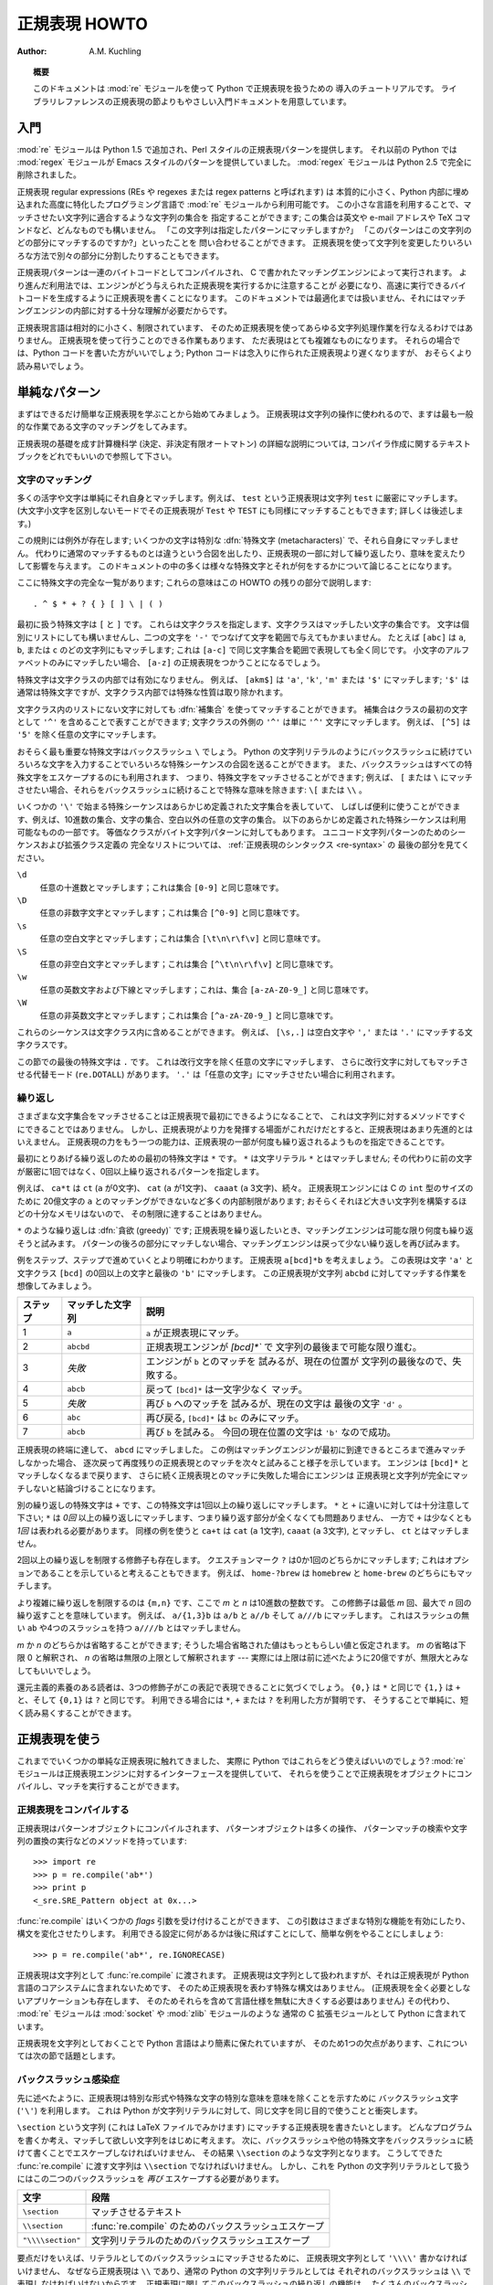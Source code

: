 ..
  ****************************
    Regular Expression HOWTO 
  ****************************

.. _regex-howto:

******************
  正規表現 HOWTO 
******************

:Author: A.M. Kuchling

.. TODO:
   Document lookbehind assertions
   Better way of displaying a RE, a string, and what it matches
   Mention optional argument to match.groups()
   Unicode (at least a reference)



..
  .. topic:: Abstract
  
     This document is an introductory tutorial to using regular expressions in Python
     with the :mod:`re` module.  It provides a gentler introduction than the
     corresponding section in the Library Reference.

.. topic:: 概要

   このドキュメントは :mod:`re` モジュールを使って Python で正規表現を扱うための
   導入のチュートリアルです。
   ライブラリレファレンスの正規表現の節よりもやさしい入門ドキュメントを用意しています。

..
  Introduction
  ============

入門
====

..
  The :mod:`re` module was added in Python 1.5, and provides Perl-style regular
  expression patterns.  Earlier versions of Python came with the :mod:`regex`
  module, which provided Emacs-style patterns.  The :mod:`regex` module was
  removed completely in Python 2.5.

:mod:`re` モジュールは Python 1.5 で追加され、Perl スタイルの正規表現パターンを提供します。
それ以前の Python では :mod:`regex` モジュールが Emacs スタイルのパターンを提供していました。
:mod:`regex` モジュールは Python 2.5 で完全に削除されました。

..
  Regular expressions (called REs, or regexes, or regex patterns) are essentially
  a tiny, highly specialized programming language embedded inside Python and made
  available through the :mod:`re` module. Using this little language, you specify
  the rules for the set of possible strings that you want to match; this set might
  contain English sentences, or e-mail addresses, or TeX commands, or anything you
  like.  You can then ask questions such as "Does this string match the pattern?",
  or "Is there a match for the pattern anywhere in this string?".  You can also
  use REs to modify a string or to split it apart in various ways.

正規表現 regular expressions (REs や regexes または regex patterns と呼ばれます) は
本質的に小さく、Python 内部に埋め込まれた高度に特化したプログラミング言語で
:mod:`re` モジュールから利用可能です。
この小さな言語を利用することで、マッチさせたい文字列に適合するような文字列の集合を
指定することができます;
この集合は英文や e-mail アドレスや TeX コマンドなど、どんなものでも構いません。
「この文字列は指定したパターンにマッチしますか?」
「このパターンはこの文字列のどの部分にマッチするのですか?」といったことを
問い合わせることができます。
正規表現を使って文字列を変更したりいろいろな方法で別々の部分に分割したりすることもできます。

..
  Regular expression patterns are compiled into a series of bytecodes which are
  then executed by a matching engine written in C.  For advanced use, it may be
  necessary to pay careful attention to how the engine will execute a given RE,
  and write the RE in a certain way in order to produce bytecode that runs faster.
  Optimization isn't covered in this document, because it requires that you have a
  good understanding of the matching engine's internals.

正規表現パターンは一連のバイトコードとしてコンパイルされ、
C で書かれたマッチングエンジンによって実行されます。
より進んだ利用法では、エンジンがどう与えられた正規表現を実行するかに注意することが
必要になり、高速に実行できるバイトコードを生成するように正規表現を書くことになります。
このドキュメントでは最適化までは扱いません、それにはマッチングエンジンの内部に対する十分な理解が必要だからです。

..
  The regular expression language is relatively small and restricted, so not all
  possible string processing tasks can be done using regular expressions.  There
  are also tasks that *can* be done with regular expressions, but the expressions
  turn out to be very complicated.  In these cases, you may be better off writing
  Python code to do the processing; while Python code will be slower than an
  elaborate regular expression, it will also probably be more understandable.

正規表現言語は相対的に小さく、制限されています、
そのため正規表現を使ってあらゆる文字列処理作業を行なえるわけではありません。
正規表現を使って行うことのできる作業もあります、
ただ表現はとても複雑なものになります。
それらの場合では、Python コードを書いた方がいいでしょう;
Python コードは念入りに作られた正規表現より遅くなりますが、
おそらくより読み易いでしょう。

..
  Simple Patterns
  ===============

単純なパターン
==============

..
  We'll start by learning about the simplest possible regular expressions.  Since
  regular expressions are used to operate on strings, we'll begin with the most
  common task: matching characters.

まずはできるだけ簡単な正規表現を学ぶことから始めてみましょう。
正規表現は文字列の操作に使われるので、ますは最も一般的な作業である文字のマッチングをしてみます。

..
  For a detailed explanation of the computer science underlying regular
  expressions (deterministic and non-deterministic finite automata), you can refer
  to almost any textbook on writing compilers.

正規表現の基礎を成す計算機科学 (決定、非決定有限オートマトン) の詳細な説明については,
コンパイラ作成に関するテキストブックをどれでもいいので参照して下さい。

..
  Matching Characters
  -------------------

文字のマッチング
----------------

..
  Most letters and characters will simply match themselves.  For example, the
  regular expression ``test`` will match the string ``test`` exactly.  (You can
  enable a case-insensitive mode that would let this RE match ``Test`` or ``TEST``
  as well; more about this later.)

多くの活字や文字は単純にそれ自身とマッチします。例えば、 ``test`` という正規表現は文字列 ``test`` に厳密にマッチします。
(大文字小文字を区別しないモードでその正規表現が ``Test`` や ``TEST`` にも同様にマッチすることもできます; 詳しくは後述します。)

..
  There are exceptions to this rule; some characters are special
  :dfn:`metacharacters`, and don't match themselves.  Instead, they signal that
  some out-of-the-ordinary thing should be matched, or they affect other portions
  of the RE by repeating them or changing their meaning.  Much of this document is
  devoted to discussing various metacharacters and what they do.

この規則には例外が存在します; いくつかの文字は特別な :dfn:`特殊文字 (metacharacters)` で、それら自身にマッチしません。
代わりに通常のマッチするものとは違うという合図を出したり、正規表現の一部に対して繰り返したり、意味を変えたりして影響を与えます。
このドキュメントの中の多くは様々な特殊文字とそれが何をするかについて論じることになります。

..
  Here's a complete list of the metacharacters; their meanings will be discussed
  in the rest of this HOWTO. ::

ここに特殊文字の完全な一覧があります; これらの意味はこの HOWTO の残りの部分で説明します::

   . ^ $ * + ? { } [ ] \ | ( )

..
  The first metacharacters we'll look at are ``[`` and ``]``. They're used for
  specifying a character class, which is a set of characters that you wish to
  match.  Characters can be listed individually, or a range of characters can be
  indicated by giving two characters and separating them by a ``'-'``.  For
  example, ``[abc]`` will match any of the characters ``a``, ``b``, or ``c``; this
  is the same as ``[a-c]``, which uses a range to express the same set of
  characters.  If you wanted to match only lowercase letters, your RE would be
  ``[a-z]``.

最初に扱う特殊文字は ``[`` と ``]`` です。
これらは文字クラスを指定します、文字クラスはマッチしたい文字の集合です。
文字は個別にリストにしても構いませんし、二つの文字を ``'-'`` でつなげて文字を範囲で与えてもかまいません。
たとえば ``[abc]`` は ``a``, ``b``, または ``c`` のどの文字列にもマッチします;
これは ``[a-c]`` で同じ文字集合を範囲で表現しても全く同じです。
小文字のアルファベットのみにマッチしたい場合、 ``[a-z]`` の正規表現をつかうことになるでしょう。

..
  Metacharacters are not active inside classes.  For example, ``[akm$]`` will
  match any of the characters ``'a'``, ``'k'``, ``'m'``, or ``'$'``; ``'$'`` is
  usually a metacharacter, but inside a character class it's stripped of its
  special nature.

特殊文字は文字クラスの内部では有効になりません。
例えば、 ``[akm$]`` は ``'a'``, ``'k'``, ``'m'`` または ``'$'`` にマッチします;
``'$'`` は通常は特殊文字ですが、文字クラス内部では特殊な性質は取り除かれます。

..
  You can match the characters not listed within the class by :dfn:`complementing`
  the set.  This is indicated by including a ``'^'`` as the first character of the
  class; ``'^'`` outside a character class will simply match the ``'^'``
  character.  For example, ``[^5]`` will match any character except ``'5'``.

文字クラス内のリストにない文字に対しても :dfn:`補集合` を使ってマッチすることができます。
補集合はクラスの最初の文字として ``'^'`` を含めることで表すことができます;
文字クラスの外側の ``'^'`` は単に ``'^'`` 文字にマッチします。
例えば、 ``[^5]`` は ``'5'`` を除く任意の文字にマッチします。

..
  Perhaps the most important metacharacter is the backslash, ``\``.   As in Python
  string literals, the backslash can be followed by various characters to signal
  various special sequences.  It's also used to escape all the metacharacters so
  you can still match them in patterns; for example, if you need to match a ``[``
  or  ``\``, you can precede them with a backslash to remove their special
  meaning: ``\[`` or ``\\``.

おそらく最も重要な特殊文字はバックスラッシュ ``\`` でしょう。
Python の文字列リテラルのようにバックスラッシュに続けていろいろな文字を入力することでいろいろな特殊シーケンスの合図を送ることができます。
また、バックスラッシュはすべての特殊文字をエスケープするのにも利用されます、
つまり、特殊文字をマッチさせることができます;
例えば、 ``[`` または ``\`` にマッチさせたい場合、それらをバックスラッシュに続けることで特殊な意味を除きます: ``\[`` または ``\\`` 。 

..
  Some of the special sequences beginning with ``'\'`` represent predefined sets
  of characters that are often useful, such as the set of digits, the set of
  letters, or the set of anything that isn't whitespace.  The following predefined
  special sequences are a subset of those available. The equivalent classes are
  for byte string patterns. For a complete list of sequences and expanded class
  definitions for Unicode string patterns, see the last part of
  :ref:`Regular Expression Syntax <re-syntax>`.

いくつかの ``'\'`` で始まる特殊シーケンスはあらかじめ定義された文字集合を表していて、
しばしば便利に使うことができます、例えば、10進数の集合、文字の集合、空白以外の任意の文字の集合。
以下のあらかじめ定義された特殊シーケンスは利用可能なものの一部です。
等価なクラスがバイト文字列パターンに対してもあります。
ユニコード文字列パターンのためのシーケンスおよび拡張クラス定義の
完全なリストについては、 :ref:`正規表現のシンタックス <re-syntax>` の
最後の部分を見てください。


..
  ``\d``
     Matches any decimal digit; this is equivalent to the class ``[0-9]``.
  
  ``\D``
     Matches any non-digit character; this is equivalent to the class ``[^0-9]``.
  
  ``\s``
     Matches any whitespace character; this is equivalent to the class ``[
     \t\n\r\f\v]``.
  
  ``\S``
     Matches any non-whitespace character; this is equivalent to the class ``[^
     \t\n\r\f\v]``.
  
  ``\w``
     Matches any alphanumeric character; this is equivalent to the class
     ``[a-zA-Z0-9_]``.
  
  ``\W``
     Matches any non-alphanumeric character; this is equivalent to the class
     ``[^a-zA-Z0-9_]``.

``\d``
   任意の十進数とマッチします；これは集合 ``[0-9]`` と同じ意味です。

``\D``
   任意の非数字文字とマッチします；これは集合 ``[^0-9]`` と同じ意味です。 

``\s``
   任意の空白文字とマッチします；これは集合 ``[\t\n\r\f\v]`` と同じ意味です。

``\S``
   任意の非空白文字とマッチします；これは集合 ``[^\t\n\r\f\v]`` と同じ意味です。

``\w``
   任意の英数文字および下線とマッチします；これは、集合 ``[a-zA-Z0-9_]`` と同じ意味です。 

``\W``
   任意の非英数文字とマッチします；これは集合 ``[^a-zA-Z0-9_]`` と同じ意味です。

..
  These sequences can be included inside a character class.  For example,
  ``[\s,.]`` is a character class that will match any whitespace character, or
  ``','`` or ``'.'``.

これらのシーケンスは文字クラス内に含めることができます。
例えば、 ``[\s,.]`` は空白文字や ``','`` または ``'.'`` にマッチする文字クラスです。

..
  The final metacharacter in this section is ``.``.  It matches anything except a
  newline character, and there's an alternate mode (``re.DOTALL``) where it will
  match even a newline.  ``'.'`` is often used where you want to match "any
  character".

この節での最後の特殊文字は ``.`` です。
これは改行文字を除く任意の文字にマッチします、
さらに改行文字に対してもマッチさせる代替モード (``re.DOTALL``) があります。
``'.'`` は「任意の文字」にマッチさせたい場合に利用されます。

..
  Repeating Things
  ----------------

繰り返し
--------

..
  Being able to match varying sets of characters is the first thing regular
  expressions can do that isn't already possible with the methods available on
  strings.  However, if that was the only additional capability of regexes, they
  wouldn't be much of an advance. Another capability is that you can specify that
  portions of the RE must be repeated a certain number of times.

さまざまな文字集合をマッチさせることは正規表現で最初にできるようになることで、
これは文字列に対するメソッドですぐにできることではありません。
しかし、正規表現がより力を発揮する場面がこれだけだとすると、正規表現はあまり先進的とはいえません。
正規表現の力をもう一つの能力は、正規表現の一部が何度も繰り返されるようものを指定できることです。

..
  The first metacharacter for repeating things that we'll look at is ``*``.  ``*``
  doesn't match the literal character ``*``; instead, it specifies that the
  previous character can be matched zero or more times, instead of exactly once.

最初にとりあげる繰り返しのための最初の特殊文字は ``*`` です。
``*`` は文字リテラル ``*`` とはマッチしません;
その代わりに前の文字が厳密に1回ではなく、0回以上繰り返されるパターンを指定します。

..
  For example, ``ca*t`` will match ``ct`` (0 ``a`` characters), ``cat`` (1 ``a``),
  ``caaat`` (3 ``a`` characters), and so forth.  The RE engine has various
  internal limitations stemming from the size of C's ``int`` type that will
  prevent it from matching over 2 billion ``a`` characters; you probably don't
  have enough memory to construct a string that large, so you shouldn't run into
  that limit.

例えば、 ``ca*t`` は ``ct`` (``a`` が0文字)、 ``cat`` (``a`` が1文字)、
``caaat`` (``a`` 3文字)、続々。
正規表現エンジンには C の ``int`` 型のサイズのために
20億文字の ``a`` とのマッチングができないなど多くの内部制限があります;
おそらくそれほど大きい文字列を構築するほどの十分なメモリはないので、
その制限に達することはありません。

..
  Repetitions such as ``*`` are :dfn:`greedy`; when repeating a RE, the matching
  engine will try to repeat it as many times as possible. If later portions of the
  pattern don't match, the matching engine will then back up and try again with
  few repetitions.


``*`` のような繰り返しは :dfn:`貪欲 (greedy)` です;
正規表現を繰り返したいとき、マッチングエンジンは可能な限り何度も繰り返そうと試みます。
パターンの後ろの部分にマッチしない場合、マッチングエンジンは戻って少ない繰り返しを再び試みます。

..
  A step-by-step example will make this more obvious.  Let's consider the
  expression ``a[bcd]*b``.  This matches the letter ``'a'``, zero or more letters
  from the class ``[bcd]``, and finally ends with a ``'b'``.  Now imagine matching
  this RE against the string ``abcbd``.

例をステップ、ステップで進めていくとより明確にわかります。
正規表現 ``a[bcd]*b`` を考えましょう。
この表現は文字 ``'a'`` と文字クラス ``[bcd]`` の0回以上の文字と最後の ``'b'`` にマッチします。
この正規表現が文字列 ``abcbd`` に対してマッチする作業を想像してみましょう。

..
  +------+-----------+---------------------------------+
  | Step | Matched   | Explanation                     |
  +======+===========+=================================+
  | 1    | ``a``     | The ``a`` in the RE matches.    |
  +------+-----------+---------------------------------+
  | 2    | ``abcbd`` | The engine matches ``[bcd]*``,  |
  |      |           | going as far as it can, which   |
  |      |           | is to the end of the string.    |
  +------+-----------+---------------------------------+
  | 3    | *Failure* | The engine tries to match       |
  |      |           | ``b``, but the current position |
  |      |           | is at the end of the string, so |
  |      |           | it fails.                       |
  +------+-----------+---------------------------------+
  | 4    | ``abcb``  | Back up, so that  ``[bcd]*``    |
  |      |           | matches one less character.     |
  +------+-----------+---------------------------------+
  | 5    | *Failure* | Try ``b`` again, but the        |
  |      |           | current position is at the last |
  |      |           | character, which is a ``'d'``.  |
  +------+-----------+---------------------------------+
  | 6    | ``abc``   | Back up again, so that          |
  |      |           | ``[bcd]*`` is only matching     |
  |      |           | ``bc``.                         |
  +------+-----------+---------------------------------+
  | 6    | ``abcb``  | Try ``b`` again.  This time     |
  |      |           | the character at the            |
  |      |           | current position is ``'b'``, so |
  |      |           | it succeeds.                    |
  +------+-----------+---------------------------------+

+----------+------------------+----------------------------------+
| ステップ | マッチした文字列 | 説明                             |
+==========+==================+==================================+
| 1        | ``a``            | ``a`` が正規表現にマッチ。       |
+----------+------------------+----------------------------------+
| 2        | ``abcbd``        | 正規表現エンジンが `[bcd]*`` で  |
|          |                  | 文字列の最後まで可能な限り進む。 |
+----------+------------------+----------------------------------+
| 3        | *失敗*           | エンジンが ``b`` とのマッチを    |
|          |                  | 試みるが、現在の位置が           |
|          |                  | 文字列の最後なので、失敗する。   |
+----------+------------------+----------------------------------+
| 4        | ``abcb``         | 戻って ``[bcd]*`` は一文字少なく |
|          |                  | マッチ。                         |
+----------+------------------+----------------------------------+
| 5        | *失敗*           | 再び ``b`` へのマッチを          |
|          |                  | 試みるが、現在の文字は           |
|          |                  | 最後の文字 ``'d'`` 。            |
+----------+------------------+----------------------------------+
| 6        | ``abc``          | 再び戻る, ``[bcd]*`` は ``bc``   |
|          |                  | のみにマッチ。                   |
+----------+------------------+----------------------------------+
| 7        | ``abcb``         | 再び ``b`` を試みる。            |
|          |                  | 今回の現在位置の文字は           |
|          |                  | ``'b'`` なので成功。             |
+----------+------------------+----------------------------------+

..
  The end of the RE has now been reached, and it has matched ``abcb``.  This
  demonstrates how the matching engine goes as far as it can at first, and if no
  match is found it will then progressively back up and retry the rest of the RE
  again and again.  It will back up until it has tried zero matches for
  ``[bcd]*``, and if that subsequently fails, the engine will conclude that the
  string doesn't match the RE at all.

正規表現の終端に達して、 ``abcd`` にマッチしました。
この例はマッチングエンジンが最初に到達できるところまで進みマッチしなかった場合、
逐次戻って再度残りの正規表現とのマッチを次々と試みること様子を示しています。
エンジンは ``[bcd]*`` とマッチしなくなるまで戻ります、
さらに続く正規表現とのマッチに失敗した場合にエンジンは
正規表現と文字列が完全にマッチしないと結論づけることになります。

..
  Another repeating metacharacter is ``+``, which matches one or more times.  Pay
  careful attention to the difference between ``*`` and ``+``; ``*`` matches
  *zero* or more times, so whatever's being repeated may not be present at all,
  while ``+`` requires at least *one* occurrence.  To use a similar example,
  ``ca+t`` will match ``cat`` (1 ``a``), ``caaat`` (3 ``a``'s), but won't match
  ``ct``.

別の繰り返しの特殊文字は ``+`` です、この特殊文字は1回以上の繰り返しにマッチします。
``*`` と ``+`` に違いに対しては十分注意して下さい;
``*`` は *0回* 以上の繰り返しにマッチします、つまり繰り返す部分が全くなくても問題ありません、
一方で ``+`` は少なくとも *1回* は表われる必要があります。
同様の例を使うと
``ca+t`` は ``cat`` (``a`` 1文字), ``caaat`` (``a`` 3文字), とマッチし、
``ct`` とはマッチしません。

..
  There are two more repeating qualifiers.  The question mark character, ``?``,
  matches either once or zero times; you can think of it as marking something as
  being optional.  For example, ``home-?brew`` matches either ``homebrew`` or
  ``home-brew``.

2回以上の繰り返しを制限する修飾子も存在します。
クエスチョンマーク ``?`` は0か1回のどちらかにマッチします;
これはオプションであることを示していると考えることもできます。
例えば、  ``home-?brew`` は ``homebrew`` と ``home-brew`` のどちらにもマッチします。

..
  The most complicated repeated qualifier is ``{m,n}``, where *m* and *n* are
  decimal integers.  This qualifier means there must be at least *m* repetitions,
  and at most *n*.  For example, ``a/{1,3}b`` will match ``a/b``, ``a//b``, and
  ``a///b``.  It won't match ``ab``, which has no slashes, or ``a////b``, which
  has four.

より複雑に繰り返しを制限するのは ``{m,n}`` です、ここで *m* と *n* は10進数の整数です。
この修飾子は最低 *m* 回、最大で *n* 回の繰り返すことを意味しています。
例えば、 ``a/{1,3}b`` は ``a/b`` と ``a//b`` そして ``a///b`` にマッチします。
これはスラッシュの無い ``ab`` や4つのスラッシュを持つ ``a////b`` とはマッチしません。

..
  You can omit either *m* or *n*; in that case, a reasonable value is assumed for
  the missing value.  Omitting *m* is interpreted as a lower limit of 0, while
  omitting *n* results in an upper bound of infinity --- actually, the upper bound
  is the 2-billion limit mentioned earlier, but that might as well be infinity.

*m* か *n* のどちらかは省略することができます;
そうした場合省略された値はもっともらしい値と仮定されます。
*m* の省略は下限 0 と解釈され、 *n* の省略は無限の上限として解釈されます
--- 実際には上限は前に述べたように20億ですが、無限大とみなしてもいいでしょう。

..
  Readers of a reductionist bent may notice that the three other qualifiers can
  all be expressed using this notation.  ``{0,}`` is the same as ``*``, ``{1,}``
  is equivalent to ``+``, and ``{0,1}`` is the same as ``?``.  It's better to use
  ``*``, ``+``, or ``?`` when you can, simply because they're shorter and easier
  to read.

還元主義的素養のある読者は、3つの修飾子がこの表記で表現できることに気づくでしょう。
``{0,}`` は ``*`` と同じで ``{1,}`` は ``+`` と、そして ``{0,1}`` は ``?`` と同じです。
利用できる場合には ``*``, ``+`` または ``?`` を利用した方が賢明です、
そうすることで単純に、短く読み易くすることができます。

..
  Using Regular Expressions
  =========================

正規表現を使う
==============

..
  Now that we've looked at some simple regular expressions, how do we actually use
  them in Python?  The :mod:`re` module provides an interface to the regular
  expression engine, allowing you to compile REs into objects and then perform
  matches with them.

これまででいくつかの単純な正規表現に触れてきました、
実際に Python ではこれらをどう使えばいいのでしょう?
:mod:`re` モジュールは正規表現エンジンに対するインターフェースを提供していて、
それらを使うことで正規表現をオブジェクトにコンパイルし、マッチを実行することができます。

..
  Compiling Regular Expressions
  -----------------------------

正規表現をコンパイルする
------------------------

..
  Regular expressions are compiled into pattern objects, which have
  methods for various operations such as searching for pattern matches or
  performing string substitutions. ::

正規表現はパターンオブジェクトにコンパイルされます、
パターンオブジェクトは多くの操作、
パターンマッチの検索や文字列の置換の実行などのメソッドを持っています::

   >>> import re
   >>> p = re.compile('ab*')
   >>> print p
   <_sre.SRE_Pattern object at 0x...>

..
  :func:`re.compile` also accepts an optional *flags* argument, used to enable
  various special features and syntax variations.  we'll go over the available
  settings later, but for now a single example will do::

:func:`re.compile` はいくつかの *flags* 引数を受け付けることができます、
この引数はさまざまな特別な機能を有効にしたり、構文を変化させたりします。
利用できる設定に何があるかは後に飛ばすことにして、簡単な例をやることにしましょう::

   >>> p = re.compile('ab*', re.IGNORECASE)

..
  The RE is passed to :func:`re.compile` as a string.  REs are handled as strings
  because regular expressions aren't part of the core Python language, and no
  special syntax was created for expressing them.  (There are applications that
  don't need REs at all, so there's no need to bloat the language specification by
  including them.) Instead, the :mod:`re` module is simply a C extension module
  included with Python, just like the :mod:`socket` or :mod:`zlib` modules.

正規表現は文字列として :func:`re.compile` に渡されます。
正規表現は文字列として扱われますが、それは正規表現が Python 言語のコアシステムに含まれないためです、
そのため正規表現を表わす特殊な構文はありません。
(正規表現を全く必要としないアプリケーションも存在します、
そのためそれらを含めて言語仕様を無駄に大きくする必要はありません)
その代わり、 :mod:`re` モジュールは :mod:`socket` や :mod:`zlib` モジュールのような
通常の C 拡張モジュールとして Python に含まれています。

..
  Putting REs in strings keeps the Python language simpler, but has one
  disadvantage which is the topic of the next section.

正規表現を文字列としておくことで Python 言語はより簡素に保たれていますが、
そのため1つの欠点があります、これについては次の節で話題とします。

..
  The Backslash Plague
  --------------------

バックスラッシュ感染症
----------------------

..
  As stated earlier, regular expressions use the backslash character (``'\'``) to
  indicate special forms or to allow special characters to be used without
  invoking their special meaning. This conflicts with Python's usage of the same
  character for the same purpose in string literals.

先に述べたように、正規表現は特別な形式や特殊な文字の特別な意味を意味を除くことを示すために
バックスラッシュ文字 (``'\'``) を利用します。
これは Python が文字列リテラルに対して、同じ文字を同じ目的で使うことと衝突します。

..
  Let's say you want to write a RE that matches the string ``\section``, which
  might be found in a LaTeX file.  To figure out what to write in the program
  code, start with the desired string to be matched.  Next, you must escape any
  backslashes and other metacharacters by preceding them with a backslash,
  resulting in the string ``\\section``.  The resulting string that must be passed
  to :func:`re.compile` must be ``\\section``.  However, to express this as a
  Python string literal, both backslashes must be escaped *again*.

``\section`` という文字列 (これは LaTeX ファイルでみかけます) 
にマッチする正規表現を書きたいとします。
どんなプログラムを書くか考え、マッチして欲しい文字列をはじめに考えます。
次に、バックスラッシュや他の特殊文字をバックスラッシュに続けて書くことでエスケープしなければいけません、
その結果 ``\\section`` のような文字列となります。
こうしてできた :func:`re.compile` に渡す文字列は ``\\section`` でなければいけません。
しかし、これを Python の文字列リテラルとして扱うにはこの二つのバックスラッシュを *再び*
エスケープする必要があります。

..
  +-------------------+------------------------------------------+
  | Characters        | Stage                                    |
  +===================+==========================================+
  | ``\section``      | Text string to be matched                |
  +-------------------+------------------------------------------+
  | ``\\section``     | Escaped backslash for :func:`re.compile` |
  +-------------------+------------------------------------------+
  | ``"\\\\section"`` | Escaped backslashes for a string literal |
  +-------------------+------------------------------------------+

+-------------------+-------------------------------------------------------+
| 文字              | 段階                                                  |
+===================+=======================================================+
| ``\section``      | マッチさせるテキスト                                  |
+-------------------+-------------------------------------------------------+
| ``\\section``     | :func:`re.compile` のためのバックスラッシュエスケープ |
+-------------------+-------------------------------------------------------+
| ``"\\\\section"`` | 文字列リテラルのためのバックスラッシュエスケープ      |
+-------------------+-------------------------------------------------------+

..
  In short, to match a literal backslash, one has to write ``'\\\\'`` as the RE
  string, because the regular expression must be ``\\``, and each backslash must
  be expressed as ``\\`` inside a regular Python string literal.  In REs that
  feature backslashes repeatedly, this leads to lots of repeated backslashes and
  makes the resulting strings difficult to understand.

要点だけをいえば、リテラルとしてのバックスラッシュにマッチさせるために、
正規表現文字列として ``'\\\\'`` 書かなければいけません、
なぜなら正規表現は ``\\`` であり、通常の Python の文字列リテラルとしては
それぞれのバックスラッシュは ``\\`` で表現しなければいけないからです。
正規表現に関してこのバックスラッシュの繰り返しの機能は、
たくさんのバックスラッシュの繰り返しを生むことになり、
その結果として作られる文字列は理解することが難しくなります。

..
  The solution is to use Python's raw string notation for regular expressions;
  backslashes are not handled in any special way in a string literal prefixed with
  ``'r'``, so ``r"\n"`` is a two-character string containing ``'\'`` and ``'n'``,
  while ``"\n"`` is a one-character string containing a newline. Regular
  expressions will often be written in Python code using this raw string notation.

この問題の解決策としては正規表現に対しては Python の raw string 記法を使うことです;
``'r'`` を文字列リテラルの先頭に書くことでバックスラッシュは特別扱いされなくなります、
つまり ``"\n"`` は改行を含む1つの文字からなる文字列であるのに対して、
``r"\n"`` は2つの文字 ``'\'`` と ``'n'`` を含む文字列となります。
多くの場合 Python コードの中の正規表現はこの raw string 記法を使って書かれます。


..
  +-------------------+------------------+
  | Regular String    | Raw string       |
  +===================+==================+
  | ``"ab*"``         | ``r"ab*"``       |
  +-------------------+------------------+
  | ``"\\\\section"`` | ``r"\\section"`` |
  +-------------------+------------------+
  | ``"\\w+\\s+\\1"`` | ``r"\w+\s+\1"``  |
  +-------------------+------------------+

+-------------------+------------------+
| 通常の文字列      | Raw string       |
+===================+==================+
| ``"ab*"``         | ``r"ab*"``       |
+-------------------+------------------+
| ``"\\\\section"`` | ``r"\\section"`` |
+-------------------+------------------+
| ``"\\w+\\s+\\1"`` | ``r"\w+\s+\1"``  |
+-------------------+------------------+

..
  Performing Matches
  ------------------

マッチの実行
------------

..
  Once you have an object representing a compiled regular expression, what do you
  do with it?  Pattern objects have several methods and attributes.
  Only the most significant ones will be covered here; consult the :mod:`re` docs
  for a complete listing.

一旦コンパイルした正規表現を表現するオブジェクトを作成したら、次に何をしますか?
パターンオブジェクトはいくつかのメソッドや属性を持っています。
ここでは、その中でも最も重要なものについて扱います;
完全なリストは :mod:`re` ドキュメントを参照して下さい。

..
  +------------------+-----------------------------------------------+
  | Method/Attribute | Purpose                                       |
  +==================+===============================================+
  | ``match()``      | Determine if the RE matches at the beginning  |
  |                  | of the string.                                |
  +------------------+-----------------------------------------------+
  | ``search()``     | Scan through a string, looking for any        |
  |                  | location where this RE matches.               |
  +------------------+-----------------------------------------------+
  | ``findall()``    | Find all substrings where the RE matches, and |
  |                  | returns them as a list.                       |
  +------------------+-----------------------------------------------+
  | ``finditer()``   | Find all substrings where the RE matches, and |
  |                  | returns them as an :term:`iterator`.          |
  +------------------+-----------------------------------------------+

+------------------+-----------------------------------------------+
| メソッド/属性    | 目的                                          |
+==================+===============================================+
| ``match()``      | 文字列の先頭で正規表現と                      |
|                  | マッチするか判定します                        |
+------------------+-----------------------------------------------+
| ``search()``     | 文字列を操作して、正規表現が                  |
|                  | どこにマッチするか調べます。                  |
+------------------+-----------------------------------------------+
| ``findall()``    | 正規表現にマッチする部分文字列を全て探しだし  |
|                  | リストとして返します。                        |
+------------------+-----------------------------------------------+
| ``finditer()``   | 正規表現にマッチする部分文字列を全て探しだし  |
|                  | :term:`iterator` として返します               |
+------------------+-----------------------------------------------+

..
  :meth:`match` and :meth:`search` return ``None`` if no match can be found.  If
  they're successful, a ``MatchObject`` instance is returned, containing
  information about the match: where it starts and ends, the substring it matched,
  and more.

マッチしない場合 :meth:`match` と :meth:`search` は ``None`` を返します。
もしマッチに成功した場合、 ``MatchObject`` インスタンスを返します、
このインスタンスはマッチの情報を含んでいます: どこで始まりどこで終わったか、
マッチした部分文字列や等々。

..
  You can learn about this by interactively experimenting with the :mod:`re`
  module.  If you have Tkinter available, you may also want to look at
  :file:`Tools/scripts/redemo.py`, a demonstration program included with the
  Python distribution.  It allows you to enter REs and strings, and displays
  whether the RE matches or fails. :file:`redemo.py` can be quite useful when
  trying to debug a complicated RE.  Phil Schwartz's `Kodos
  <http://kodos.sourceforge.net/>`_ is also an interactive tool for developing and
  testing RE patterns.

:mod:`re` モジュールで対話的に実験することで学ぶこともできます。
Tkinter が利用できれば、Python に含まれるデモプログラム
:file:`Tools/scripts/redemo.py` を見るといいかもしれません。
このデモは正規表現と文字列を入力し、正規表現がマッチしたかどうかを表示します。
:file:`redemo.py` は複雑な正規表現のデバッグを試みるときにも便利に使うことができます。
Phil Schwartz の `Kodos <http://kodos.sourceforge.net/>`_ も
正規表現パターンを使った開発とテストのための対話的なツールです。

..
  This HOWTO uses the standard Python interpreter for its examples. First, run the
  Python interpreter, import the :mod:`re` module, and compile a RE::

この HOWTO では例として標準の Python インタプリタを使います。
最初に Python インタプリタを起動して、 :mod:`re` モジュールをインポートし、
正規表現をコンパイルします::

   Python 2.2.2 (#1, Feb 10 2003, 12:57:01)
   >>> import re
   >>> p = re.compile('[a-z]+')
   >>> p
   <_sre.SRE_Pattern object at 0x...>

..
  Now, you can try matching various strings against the RE ``[a-z]+``.  An empty
  string shouldn't match at all, since ``+`` means 'one or more repetitions'.
  :meth:`match` should return ``None`` in this case, which will cause the
  interpreter to print no output.  You can explicitly print the result of
  :meth:`match` to make this clear. ::

さて、いろいろな文字列を使って正規表現 ``[a-z]+`` に対するマッチングを試してみましょう。
空の文字列は全くマッチしません、なぜなら ``+`` は「1回以上の繰り返し」を意味するからです。
この場合では :meth:`match` は ``None`` を返すべきで、インタプタは何も出力しません。
明確にするために :meth:`match` の結果を明示的に出力することもできます::

   >>> p.match("")
   >>> print p.match("")
   None

..
  Now, let's try it on a string that it should match, such as ``tempo``.  In this
  case, :meth:`match` will return a :class:`MatchObject`, so you should store the
  result in a variable for later use. ::

次に、 ``tempo`` のようなマッチすべき文字列を試してみましょう。
この場合 :meth:`match` は :class:`MatchObject` を返します、
後で使うために変数に結果を残す必要があります::

   >>> m = p.match('tempo')
   >>> print m
   <_sre.SRE_Match object at 0x...>

..
  Now you can query the :class:`MatchObject` for information about the matching
  string.   :class:`MatchObject` instances also have several methods and
  attributes; the most important ones are:

これで :class:`MatchObject` にマッチした文字列に対する情報を問い合わせることができます。
:class:`MatchObject` インスタンスもいくつかのメソッドと属性を持っています;
重要なものは:

..
  +------------------+--------------------------------------------+
  | Method/Attribute | Purpose                                    |
  +==================+============================================+
  | ``group()``      | Return the string matched by the RE        |
  +------------------+--------------------------------------------+
  | ``start()``      | Return the starting position of the match  |
  +------------------+--------------------------------------------+
  | ``end()``        | Return the ending position of the match    |
  +------------------+--------------------------------------------+
  | ``span()``       | Return a tuple containing the (start, end) |
  |                  | positions  of the match                    |
  +------------------+--------------------------------------------+

+------------------+--------------------------------------------+
| メソッド/属性    | 目的                                       |
+==================+============================================+
| ``group()``      | 正規表現にマッチした文字列を返す           |
+------------------+--------------------------------------------+
| ``start()``      | マッチの開始位置を返す                     |
+------------------+--------------------------------------------+
| ``end()``        | マッチの終了位置を返す                     |
+------------------+--------------------------------------------+
| ``span()``       | マッチの位置 (start, end) を               |
|                  | 含むタプルを返す                           |
+------------------+--------------------------------------------+

..
  Trying these methods will soon clarify their meaning::

これらのメソッドを試せば、その意味はすぐに理解できます::

   >>> m.group()
   'tempo'
   >>> m.start(), m.end()
   (0, 5)
   >>> m.span()
   (0, 5)

..
  :meth:`group` returns the substring that was matched by the RE.  :meth:`start`
  and :meth:`end` return the starting and ending index of the match. :meth:`span`
  returns both start and end indexes in a single tuple.  Since the :meth:`match`
  method only checks if the RE matches at the start of a string, :meth:`start`
  will always be zero.  However, the :meth:`search` method of patterns
  scans through the string, so  the match may not start at zero in that
  case. ::

:meth:`group` は正規表現にマッチした部分文字列を返します。
:meth:`start` と :meth:`end` はマッチの開始と終了のインデクスを返します。
:meth:`span` は開始と終了のインデクスの両方をを1つのタプルとして返します。
:meth:`match` メソッドは正規表現が文字列の最初にマッチするかどうかを調べるので、
:meth:`start` は常に0です。
ただし、 :meth:`search` メソッドは文字列に対してパターンを操作するので
その場合にはマッチが0から始まるとは限りません。::

   >>> print p.match('::: message')
   None
   >>> m = p.search('::: message') ; print m
   <_sre.SRE_Match object at 0x...>
   >>> m.group()
   'message'
   >>> m.span()
   (4, 11)

..
  In actual programs, the most common style is to store the :class:`MatchObject`
  in a variable, and then check if it was ``None``.  This usually looks like::

実際のプログラムでは :class:`MatchObject` を変数に記憶しておき,
その次に ``None`` なのか調べるのが一般的なスタイルです。
普通このようにします::

   p = re.compile( ... )
   m = p.match( 'string goes here' )
   if m:
       print 'Match found: ', m.group()
   else:
       print 'No match'

..
  Two pattern methods return all of the matches for a pattern.
  :meth:`findall` returns a list of matching strings::

2つのパターンメソッドはパターンにマッチした全てを返します。
:meth:`findall` はマッチした文字列のリストを返します::

   >>> p = re.compile('\d+')
   >>> p.findall('12 drummers drumming, 11 pipers piping, 10 lords a-leaping')
   ['12', '11', '10']

..
  :meth:`findall` has to create the entire list before it can be returned as the
  result.  The :meth:`finditer` method returns a sequence of :class:`MatchObject`
  instances as an :term:`iterator`. [#]_ ::

:meth:`findall` は結果が返される前に結果となるリスト全体を作成します。
:meth:`finditer` メソッドは :class:`MatchObject` インスタンスのシーケンスを
:term:`iterator` として返します。 [#]_ ::

   >>> iterator = p.finditer('12 drummers drumming, 11 ... 10 ...')
   >>> iterator
   <callable-iterator object at 0x401833ac>
   >>> for match in iterator:
   ...     print match.span()
   ...
   (0, 2)
   (22, 24)
   (29, 31)


..
  Module-Level Functions
  ----------------------

モジュールレベルの関数
----------------------

..
  You don't have to create a pattern object and call its methods; the
  :mod:`re` module also provides top-level functions called :func:`match`,
  :func:`search`, :func:`findall`, :func:`sub`, and so forth.  These functions
  take the same arguments as the corresponding pattern method, with
  the RE string added as the first argument, and still return either ``None`` or a
  :class:`MatchObject` instance. ::

パターンオブジェクトを作成し、メソッドを呼び出す必要はありません;
:mod:`re` モジュールはトップレベルの関数 :func:`match`, :func:`search`,
:func:`findall`, :func:`sub` 続々、も提供しています。
これらの関数は対応するパターンメソッドと同じ引数をとり、
正規表現文字列を最初の引数として追加して使います、
そして同じく ``None`` または :class:`MatchObject` インスタンスを返します::

   >>> print re.match(r'From\s+', 'Fromage amk')
   None
   >>> re.match(r'From\s+', 'From amk Thu May 14 19:12:10 1998')
   <_sre.SRE_Match object at 0x...>

..
  Under the hood, these functions simply create a pattern object for you
  and call the appropriate method on it.  They also store the compiled object in a
  cache, so future calls using the same RE are faster.

内部では、これらの関数は単にパターンオブジェクトを生成し、
その適切なメソッドを呼び出しています。
それらは、コンパイル済みのオブジェクトもキャッシュとして記憶するので、
同じ正規表現に対する将来の呼び出しは高速になります。

..
  Should you use these module-level functions, or should you get the
  pattern and call its methods yourself?  That choice depends on how
  frequently the RE will be used, and on your personal coding style.  If the RE is
  being used at only one point in the code, then the module functions are probably
  more convenient.  If a program contains a lot of regular expressions, or re-uses
  the same ones in several locations, then it might be worthwhile to collect all
  the definitions in one place, in a section of code that compiles all the REs
  ahead of time.  To take an example from the standard library, here's an extract
  from :file:`xmllib.py`::

これらのモジュールレベル関数を使うべきでしょうか、それともパターンを取得し、
メソッド自身を呼び出すべきでしょうか?
この選択は利用する正規表現がどのくらい頻繁に利用されるかと個人のコーディングスタイルに依存します。
正規表現がコード内で一度しか使われない場合、モジュール関数の方がより便利でしょう。
プログラムが多くの正規表現を含んだり、同じ正規表現がいくつかの場所で再利用されるときは
定義を一箇所にまとめ、使う前に全ての正規表現をコンパイルしておくことはやる価値があるはずです。
標準ライブラリから例を挙げます、 :file:`xmllib.py` から抜粋で::

   ref = re.compile( ... )
   entityref = re.compile( ... )
   charref = re.compile( ... )
   starttagopen = re.compile( ... )

..
  I generally prefer to work with the compiled object, even for one-time uses, but
  few people will be as much of a purist about this as I am.

私はたいていの場合、一回のみの利用であっても
コンパイル済みオブジェクトを使うことを好みますが、
そこまで厳格な人は少数派でしょう。

..
  Compilation Flags
  -----------------

コンパイルフラグ
----------------

..
  Compilation flags let you modify some aspects of how regular expressions work.
  Flags are available in the :mod:`re` module under two names, a long name such as
  :const:`IGNORECASE` and a short, one-letter form such as :const:`I`.  (If you're
  familiar with Perl's pattern modifiers, the one-letter forms use the same
  letters; the short form of :const:`re.VERBOSE` is :const:`re.X`, for example.)
  Multiple flags can be specified by bitwise OR-ing them; ``re.I | re.M`` sets
  both the :const:`I` and :const:`M` flags, for example.

コンパイルフラグは正規表現の動作をいくつかの側面から変更します。
フラグは :mod:`re` モジュール下で二つの名前で利用することができます、
例えば長い名前は :const:`IGNORECASE` で短い名前は1文字で :const:`I` のようになっています。
(1文字形式は Perl のパターン修飾子と同じ形式を使います;
例えば :const:`re.VERBOSE` の短かい形式は :const:`re.X` です。)
複数のフラグが OR ビット演算で指定することができます;
例えば ``re.I | re.M`` は :const:`I` と :const:`M` フラグの両方を設定します。

.. XXX todo bitwise OR modifier
..
  Here's a table of the available flags, followed by a more detailed explanation
  of each one.

ここに利用可能なフラグの表があります、それぞれについてのより詳細な説明が後に続きます。

..
  +---------------------------------+--------------------------------------------+
  | Flag                            | Meaning                                    |
  +=================================+============================================+
  | :const:`DOTALL`, :const:`S`     | Make ``.`` match any character, including  |
  |                                 | newlines                                   |
  +---------------------------------+--------------------------------------------+
  | :const:`IGNORECASE`, :const:`I` | Do case-insensitive matches                |
  +---------------------------------+--------------------------------------------+
  | :const:`LOCALE`, :const:`L`     | Do a locale-aware match                    |
  +---------------------------------+--------------------------------------------+
  | :const:`MULTILINE`, :const:`M`  | Multi-line matching, affecting ``^`` and   |
  |                                 | ``$``                                      |
  +---------------------------------+--------------------------------------------+
  | :const:`VERBOSE`, :const:`X`    | Enable verbose REs, which can be organized |
  |                                 | more cleanly and understandably.           |
  +---------------------------------+--------------------------------------------+

+---------------------------------+------------------------------------------------+
| フラグ                          | 意味                                           |
+=================================+================================================+
| :const:`DOTALL`, :const:`S`     | ``.`` を改行を含む任意の文字に                 |
|                                 | マッチするようにします                         |
+---------------------------------+------------------------------------------------+
| :const:`IGNORECASE`, :const:`I` | 大文字小文字を区別しないマッチを行います       |
+---------------------------------+------------------------------------------------+
| :const:`LOCALE`, :const:`L`     | ロケールに対応したマッチを行います             |
+---------------------------------+------------------------------------------------+
| :const:`MULTILINE`, :const:`M`  | ``^`` や ``$`` に作用して、                    |
|                                 | 複数行にマッチング                             |
+---------------------------------+------------------------------------------------+
| :const:`VERBOSE`, :const:`X`    | 冗長な正規表現を利用できるようにして、         |
|                                 | よりきれいで理解しやすくまとめることができます |
+---------------------------------+------------------------------------------------+

..
  .. data:: I
            IGNORECASE
     :noindex:
  
     Perform case-insensitive matching; character class and literal strings will
     match letters by ignoring case.  For example, ``[A-Z]`` will match lowercase
     letters, too, and ``Spam`` will match ``Spam``, ``spam``, or ``spAM``. This
     lowercasing doesn't take the current locale into account; it will if you also
     set the :const:`LOCALE` flag.


.. data:: I
          IGNORECASE
   :noindex:

   大文字小文字を区別しないマッチングを実行します;
   文字クラスや文字列リテラルは大文字小文字を無視してマッチします。
   例えば ``[A-Z]`` は小文字にもマッチします、また ``Spam`` は ``Spam``,
   ``spam``, または ``spAM`` にもマッチします。
   この小文字化は現在のロケールは考慮に入れません;
   ロケールの考慮は :const:`LOCALE` も設定することで行います。

..
  .. data:: L
            LOCALE
     :noindex:
  
     Make ``\w``, ``\W``, ``\b``, and ``\B``, dependent on the current locale.
  
     Locales are a feature of the C library intended to help in writing programs that
     take account of language differences.  For example, if you're processing French
     text, you'd want to be able to write ``\w+`` to match words, but ``\w`` only
     matches the character class ``[A-Za-z]``; it won't match ``'é'`` or ``'ç'``.  If
     your system is configured properly and a French locale is selected, certain C
     functions will tell the program that ``'é'`` should also be considered a letter.
     Setting the :const:`LOCALE` flag when compiling a regular expression will cause
     the resulting compiled object to use these C functions for ``\w``; this is
     slower, but also enables ``\w+`` to match French words as you'd expect.


.. data:: L
          LOCALE
   :noindex:

   ``\w``, ``\W``, ``\b``, そして ``\B`` を現在のロケールに依存させます。

   ロケールは C ライブラリの機能の一つで、言語の違いを考慮したプログラム作成を容易にするためのものです。
   例えば、フランス語の文書を処理したい場合、単語のマッチに ``\w+`` を利用したくなります、
   しかし、 ``\w`` は文字クラス ``[A-Za-z]`` のみとマッチします;
   ``'é'`` または ``'ç'`` にはマッチしません。
   システムが適切に設定されていて、ロケールがフランス語に設定されていれば、
   C 関数がプログラムに ``'é'`` をアルファベットとして扱うべきだと伝えます。
   :const:`LOCALE` フラグを正規表現のコンパイル時に設定することで、
   ``\w`` を使う C 関数を利用するコンパイル済みオブジェクトを生み出すことになります;
   これは速度は遅くなりますが、期待通りに ``\w+`` をフランス語の単語にマッチさせることができます。

..
  .. data:: M
            MULTILINE
     :noindex:
  
     (``^`` and ``$`` haven't been explained yet;  they'll be introduced in section
     :ref:`more-metacharacters`.)
  
     Usually ``^`` matches only at the beginning of the string, and ``$`` matches
     only at the end of the string and immediately before the newline (if any) at the
     end of the string. When this flag is specified, ``^`` matches at the beginning
     of the string and at the beginning of each line within the string, immediately
     following each newline.  Similarly, the ``$`` metacharacter matches either at
     the end of the string and at the end of each line (immediately preceding each
     newline).


.. data:: M
          MULTILINE
   :noindex:

   (``^`` と ``$`` についてはまだ説明していません;
   これらは :ref:`more-metacharacters` の節で説明します。)

   通常 ``^`` は文字列の先頭にマッチし、 ``$`` は文字列の末尾と
   文字列の末尾に改行(があれば)その直前にマッチします。
   このフラグが指定されると、 ``^`` は文字列の先頭と文字列の中の改行に続く各行の先頭にマッチします。
   同様に ``$`` 特殊文字は文字列の末尾と各行の末尾(各改行の直前)のどちらにもマッチします。


..
  .. data:: S
            DOTALL
     :noindex:
  
     Makes the ``'.'`` special character match any character at all, including a
     newline; without this flag, ``'.'`` will match anything *except* a newline.

.. data:: S
          DOTALL
   :noindex:

   特別な文字 ``'.'`` を改行を含む全ての任意の文字とマッチするようにします;
   このフラグが無しでは、 ``'.'`` は改行 *以外* の全てにマッチします。


..
  .. data:: X
            VERBOSE
     :noindex:
  
     This flag allows you to write regular expressions that are more readable by
     granting you more flexibility in how you can format them.  When this flag has
     been specified, whitespace within the RE string is ignored, except when the
     whitespace is in a character class or preceded by an unescaped backslash; this
     lets you organize and indent the RE more clearly.  This flag also lets you put
     comments within a RE that will be ignored by the engine; comments are marked by
     a ``'#'`` that's neither in a character class or preceded by an unescaped
     backslash.
  
     For example, here's a RE that uses :const:`re.VERBOSE`; see how much easier it
     is to read? ::
  
        charref = re.compile(r"""
         &[#]		     # Start of a numeric entity reference
         (
             0[0-7]+         # Octal form
           | [0-9]+          # Decimal form
           | x[0-9a-fA-F]+   # Hexadecimal form
         )
         ;                   # Trailing semicolon
        """, re.VERBOSE)
  
     Without the verbose setting, the RE would look like this::
  
        charref = re.compile("&#(0[0-7]+"
                             "|[0-9]+"
                             "|x[0-9a-fA-F]+);")
  
     In the above example, Python's automatic concatenation of string literals has
     been used to break up the RE into smaller pieces, but it's still more difficult
     to understand than the version using :const:`re.VERBOSE`.

.. data:: X
          VERBOSE
   :noindex:

   このフラグはより柔軟な形式で正規表現を読み易く書けるようにします。
   このフラグを指定すると、正規表現の中の空白は無視されます、
   ただし、文字クラス内やエスケープされていないバックスラッシュに続く空白の場合は例外として無視されません;
   これによって正規表現をまとめたり、インデントしてより明確にすることができます。
   このフラグはさらにエンジンが無視するコメントを追加することもできます;
   コメントは ``'#'`` で示します、これは文字クラスやエスケープされていないバックスラッシュに続くものであってはいけません。

   例えば、ここに :const:`re.VERBOSE` を利用した正規表現があります;
   読み易いと思いませんか? ::

      charref = re.compile(r"""
       &[#]		     # Start of a numeric entity reference
       (
           0[0-7]+         # Octal form
         | [0-9]+          # Decimal form
         | x[0-9a-fA-F]+   # Hexadecimal form
       )
       ;                   # Trailing semicolon
      """, re.VERBOSE)

   冗長な表現を利用しない設定の場合、正規表現はこうなります::

      charref = re.compile("&#(0[0-7]+"
                           "|[0-9]+"
                           "|x[0-9a-fA-F]+);")

   上の例では、Python の文字列リテラルの自動結合によって正規表現を小さな部分に分割しています、
   それでも :const:`re.VERBOSE` を使った場合に比べるとまだ難しくなっています。

..
  More Pattern Power
  ==================

パターンの能力をさらに
======================

..
  So far we've only covered a part of the features of regular expressions.  In
  this section, we'll cover some new metacharacters, and how to use groups to
  retrieve portions of the text that was matched.

ここまでで、正規表現の機能のほんの一部を扱ってきました。
この節では、新たにいくつかの特殊文字とグループを使ってマッチしたテキストの一部をどう取得するかについて扱います。

..
  More Metacharacters
  -------------------

.. _more-metacharacters:

さらなる特殊文字
----------------

..
  There are some metacharacters that we haven't covered yet.  Most of them will be
  covered in this section.

これまでで、まだ扱っていない特殊文字がいくつかありました。
そのほとんどをこの節で扱っていきます。

..
  Some of the remaining metacharacters to be discussed are :dfn:`zero-width
  assertions`.  They don't cause the engine to advance through the string;
  instead, they consume no characters at all, and simply succeed or fail.  For
  example, ``\b`` is an assertion that the current position is located at a word
  boundary; the position isn't changed by the ``\b`` at all.  This means that
  zero-width assertions should never be repeated, because if they match once at a
  given location, they can obviously be matched an infinite number of times.

残りの特殊文字の内いくつかは :dfn:`ゼロ幅アサーション zero-width-assertions` に関するものです。
これらは文字列に対してエンジンを進めません; 文字列を全く利用しない代わりに、
単純に成功か失敗かを利用します。
例えば、 ``\b`` は現在位置が単語の境界であることを示します;
``\b`` によってエンジンの読んでいる位置は全く変化しません。
つまり、これはゼロ幅アサーションは繰り返し使うことがありません、
一度ある位置でマッチしたら、明らかに無限回マッチできます。

..
  ``|``
     Alternation, or the "or" operator.   If A and B are regular expressions,
     ``A|B`` will match any string that matches either ``A`` or ``B``. ``|`` has very
     low precedence in order to make it work reasonably when you're alternating
     multi-character strings. ``Crow|Servo`` will match either ``Crow`` or ``Servo``,
     not ``Cro``, a ``'w'`` or an ``'S'``, and ``ervo``.
  
     To match a literal ``'|'``, use ``\|``, or enclose it inside a character class,
     as in ``[|]``.

``|``
   代替 (alternation) または "or" 演算子。
   A と B が正規表現の場合、 ``A|B`` は ``A`` または ``B`` のどちらの文字列にもマッチします。
   ``|`` は複数の文字列をかわるがわる試す場合でもうまく動作するように優先度はとても低くなっています
   ``Crow|Servo`` は ``Crow`` または ``Servo`` のどちらにもマッチします、
   ``Cro``, ``'w'`` または ``'S'``, ``ervo`` とはマッチしません。

   リテラル ``'|'`` にマッチするには、 ``\|`` を利用するか、
   ``[|]`` のように文字クラス内に収めて下さい。

..
  ``^``
     Matches at the beginning of lines.  Unless the :const:`MULTILINE` flag has been
     set, this will only match at the beginning of the string.  In :const:`MULTILINE`
     mode, this also matches immediately after each newline within the string.
  
     For example, if you wish to match the word ``From`` only at the beginning of a
     line, the RE to use is ``^From``. ::
  
        >>> print re.search('^From', 'From Here to Eternity')
        <_sre.SRE_Match object at 0x...>
        >>> print re.search('^From', 'Reciting From Memory')
        None
  
``^``
   行の先頭にマッチします。
   :const:`MULTILINE` フラグが設定されない場合には、文字列の先頭にのみマッチします。
   :const:`MULTILINE` モードでは文字列内の各改行の直後にマッチします。

   例えば、 行の先頭の ``From`` にのみマッチさせたい場合には
   ``^From`` 正規表現を利用します。 ::

      >>> print re.search('^From', 'From Here to Eternity')
      <_sre.SRE_Match object at 0x...>
      >>> print re.search('^From', 'Reciting From Memory')
      None

..
  ``$``
     Matches at the end of a line, which is defined as either the end of the string,
     or any location followed by a newline character.     ::
  
        >>> print re.search('}$', '{block}')
        <_sre.SRE_Match object at 0x...>
        >>> print re.search('}$', '{block} ')
        None
        >>> print re.search('}$', '{block}\n')
        <_sre.SRE_Match object at 0x...>
  
     To match a literal ``'$'``, use ``\$`` or enclose it inside a character class,
     as in  ``[$]``.

``$``
   行の末尾にマッチします、行の末尾は文字列の末尾と改行文字の直前として定義されます。 ::

      >>> print re.search('}$', '{block}')
      <_sre.SRE_Match object at 0x...>
      >>> print re.search('}$', '{block} ')
      None
      >>> print re.search('}$', '{block}\n')
      <_sre.SRE_Match object at 0x...>


   リテラル ``'$'`` にマッチするには、 ``\$`` を利用するか、
   ``[$]`` のように文字クラス内に収めて下さい。

..
  ``\A``
     Matches only at the start of the string.  When not in :const:`MULTILINE` mode,
     ``\A`` and ``^`` are effectively the same.  In :const:`MULTILINE` mode, they're
     different: ``\A`` still matches only at the beginning of the string, but ``^``
     may match at any location inside the string that follows a newline character.

``\A``
   文字列の先頭にのみマッチします。
   :const:`MULTILINE` モードでない場合には ``\A`` と ``^`` は実質的に同じです。
   :const:`MULTILINE` モードでのこれらの違いは:
   ``\A`` は依然として文字列の先頭にのみマッチしますが、
   ``^`` は文字列内に改行文字に続く部分があればそこにマッチすることです。

..
  ``\Z``
     Matches only at the end of the string.

``\Z``
   文字列の末尾にのみマッチします。

..
  ``\b``
     Word boundary.  This is a zero-width assertion that matches only at the
     beginning or end of a word.  A word is defined as a sequence of alphanumeric
     characters, so the end of a word is indicated by whitespace or a
     non-alphanumeric character.
  
     The following example matches ``class`` only when it's a complete word; it won't
     match when it's contained inside another word. ::
  
        >>> p = re.compile(r'\bclass\b')
        >>> print p.search('no class at all')
        <_sre.SRE_Match object at 0x...>
        >>> print p.search('the declassified algorithm')
        None
        >>> print p.search('one subclass is')
        None
  
     There are two subtleties you should remember when using this special sequence.
     First, this is the worst collision between Python's string literals and regular
     expression sequences.  In Python's string literals, ``\b`` is the backspace
     character, ASCII value 8.  If you're not using raw strings, then Python will
     convert the ``\b`` to a backspace, and your RE won't match as you expect it to.
     The following example looks the same as our previous RE, but omits the ``'r'``
     in front of the RE string. ::
  
        >>> p = re.compile('\bclass\b')
        >>> print p.search('no class at all')
        None
        >>> print p.search('\b' + 'class' + '\b')
        <_sre.SRE_Match object at 0x...>
  
     Second, inside a character class, where there's no use for this assertion,
     ``\b`` represents the backspace character, for compatibility with Python's
     string literals.

``\b``
   単語の境界。
   これはゼロ幅アサーションで、単語の始まりか終わりにのみマッチします。
   単語は英数文字のシーケンスとして定義されます、
   つまり単語の終わりは空白か非英数文字として表われます。

   以下の例では ``class`` がそのものの単語のときのみマッチします;
   別の単語内に含まれている場合はマッチしません。 ::

      >>> p = re.compile(r'\bclass\b')
      >>> print p.search('no class at all')
      <re.MatchObject instance at 80c8f28>
      >>> print p.search('the declassified algorithm')
      None
      >>> print p.search('one subclass is')
      None

   この特別なシーケンスを利用するときには二つの微妙な点を心にとめておく必要があります。
   まずひとつめは Python の文字列リテラルと表現の間の最悪の衝突を引き起すことです。
   Python の文字列リテラルでは ``\b`` は ASCII 値8のバックスペース文字です。
   raw string を利用していない場合、Python は ``\b`` をバックスペースに変換し、
   正規表現は期待するものとマッチしなくなります。
   以下の例はさきほどと同じ正規表現のように見えますが、
   正規表現文字列の前の ``'r'`` が省略されています::

      >>> p = re.compile('\bclass\b')
      >>> print p.search('no class at all')
      None
      >>> print p.search('\b' + 'class' + '\b')
      <re.MatchObject instance at 80c3ee0>

   ふたつめはこのアサーションが利用できない文字列クラスの内部では
   Python の文字列リテラルとの互換性のために、
   ``\b`` はバックスペース文字を表わすことになるということです。

..
  ``\B``
     Another zero-width assertion, this is the opposite of ``\b``, only matching when
     the current position is not at a word boundary.

``\B``
   
   別のゼロ幅アサーションで、 ``\b`` と逆で、
   現在の位置が単語の境界でないときにのみマッチします。

..
  Grouping
  --------

グルーピング
------------

..
  Frequently you need to obtain more information than just whether the RE matched
  or not.  Regular expressions are often used to dissect strings by writing a RE
  divided into several subgroups which match different components of interest.
  For example, an RFC-822 header line is divided into a header name and a value,
  separated by a ``':'``, like this::

正規表現にマッチするかどうかだけでなく、より多くの情報を得なければいけない場合は
多々あります。
正規表現はしばしば、正規表現をいくつかのサブグループに分けて
興味ある部分にマッチするようにして、文字列を分割するのに使われます。
例えば、 RFC-822 ヘッダ行は ``':'`` を挟んでこのようにヘッダ名と値に分割されます::

   From: author@example.com
   User-Agent: Thunderbird 1.5.0.9 (X11/20061227)
   MIME-Version: 1.0
   To: editor@example.com

..
  This can be handled by writing a regular expression which matches an entire
  header line, and has one group which matches the header name, and another group
  which matches the header's value.

これはヘッダ全体にマッチし、そしてヘッダ名にマッチするグループと
ヘッダの値にマッチする別のグループを持つように
正規表現を書くことで扱うことができます、

..
  Groups are marked by the ``'('``, ``')'`` metacharacters. ``'('`` and ``')'``
  have much the same meaning as they do in mathematical expressions; they group
  together the expressions contained inside them, and you can repeat the contents
  of a group with a repeating qualifier, such as ``*``, ``+``, ``?``, or
  ``{m,n}``.  For example, ``(ab)*`` will match zero or more repetitions of
  ``ab``. ::

グループは特殊文字 ``'('``, ``')'`` で表わされます。
``'('`` と ``')'`` は数学での意味とほぼ同じ意味を持っています;
その中に含まれた表現はまとめてグループ化され、
グループの中身を ``*``, ``+``, ``?`` や ``{m,n}`` のような繰り返しの修飾子を
使って繰り返すことができます。
例えば、 ``(ab)*`` は ``ab`` の0回以上の繰り返しにマッチします。 ::

   >>> p = re.compile('(ab)*')
   >>> print p.match('ababababab').span()
   (0, 10)

..
  Groups indicated with ``'('``, ``')'`` also capture the starting and ending
  index of the text that they match; this can be retrieved by passing an argument
  to :meth:`group`, :meth:`start`, :meth:`end`, and :meth:`span`.  Groups are
  numbered starting with 0.  Group 0 is always present; it's the whole RE, so
  :class:`MatchObject` methods all have group 0 as their default argument.  Later
  we'll see how to express groups that don't capture the span of text that they
  match. ::

``'('`` と ``')'`` で示されたグループはマッチしたテキストの開始と末尾のインデクスも
capture できます;
インデクスは :meth:`group`, :meth:`start`, :meth:`end`, and :meth:`span` に
引数を与えることで取得できます。
グループは 0 から番号付けされます。
グループ 0 は常に存在し; 正規表現全体です、つまり
:class:`MatchObject` メソッドは常にグループ0 をデフォルト引数として持っています。
マッチしたテキストの範囲を capture しないグループの表し方については後で扱います::

   >>> p = re.compile('(a)b')
   >>> m = p.match('ab')
   >>> m.group()
   'ab'
   >>> m.group(0)
   'ab'

..
  Subgroups are numbered from left to right, from 1 upward.  Groups can be nested;
  to determine the number, just count the opening parenthesis characters, going
  from left to right. ::

サブグループは左から右へ1づつ番号付けされます。
グループはネストしてもかまいません;
番号を決めるには、単に開き括弧を左から右へ数え上げます::

   >>> p = re.compile('(a(b)c)d')
   >>> m = p.match('abcd')
   >>> m.group(0)
   'abcd'
   >>> m.group(1)
   'abc'
   >>> m.group(2)
   'b'

..
  :meth:`group` can be passed multiple group numbers at a time, in which case it
  will return a tuple containing the corresponding values for those groups. ::

:meth:`group` には一回に複数の引数を渡してもかまいません、
その場合にはそれらのグループに対応する値を含むタプルを返します。 ::

   >>> m.group(2,1,2)
   ('b', 'abc', 'b')

..
  The :meth:`groups` method returns a tuple containing the strings for all the
  subgroups, from 1 up to however many there are. ::

:meth:`groups` メソッドは 1 から全てのサブグループの文字列を含むタプルを返します。::

   >>> m.groups()
   ('abc', 'b')

..
  Backreferences in a pattern allow you to specify that the contents of an earlier
  capturing group must also be found at the current location in the string.  For
  example, ``\1`` will succeed if the exact contents of group 1 can be found at
  the current position, and fails otherwise.  Remember that Python's string
  literals also use a backslash followed by numbers to allow including arbitrary
  characters in a string, so be sure to use a raw string when incorporating
  backreferences in a RE.

パターン中で後方参照を利用することで、
前に取り出されたグループが文字列の中の現在位置で見つかるように指定できます。
例えば、 ``\1`` はグループ1の内容が現在位置で見つかった場合成功し、
それ以外の場合に失敗します。
Python の文字列リテラルでもバックスラッシュに続く数字は
任意の文字を文字列に含めるために使われるということを心に留めておいて下さい、
そのため正規表現で後方参照を含む場合には raw string を必ず利用して下さい。

..
  For example, the following RE detects doubled words in a string. ::

例えば、以下の正規表現は二重になった単語を検出します。 ::

   >>> p = re.compile(r'(\b\w+)\s+\1')
   >>> p.search('Paris in the the spring').group()
   'the the'

..
  Backreferences like this aren't often useful for just searching through a string
  --- there are few text formats which repeat data in this way --- but you'll soon
  find out that they're *very* useful when performing string substitutions.

このような後方参照は文字列を検索するだけの用途では多くの場合役に立ちません。
--- このように繰り返されるテキストフォーマットは少数です。---
しかし、文字列の置換をする場合には *とても* 有効であることに気づくでしょう。

..
  Non-capturing and Named Groups
  ------------------------------

取り出さないグループと名前つきグループ
--------------------------------------

..
  Elaborate REs may use many groups, both to capture substrings of interest, and
  to group and structure the RE itself.  In complex REs, it becomes difficult to
  keep track of the group numbers.  There are two features which help with this
  problem.  Both of them use a common syntax for regular expression extensions, so
  we'll look at that first.

念入りに作られた正規表現は多くのグループを利用します、
その利用法には対象となる部分文字列を取り出す、
正規表現自身をグループ化したり構造化する、という二つの方法があります。
複雑な正規表現では、グループ番号を追っていくことは困難になっていきます。
この問題の解決を助ける二つの機能があります。
その両方が正規表現を拡張するための一般的な構文を利用します、
まずはそれらをみてみましょう。

..
  Perl 5 added several additional features to standard regular expressions, and
  the Python :mod:`re` module supports most of them.   It would have been
  difficult to choose new single-keystroke metacharacters or new special sequences
  beginning with ``\`` to represent the new features without making Perl's regular
  expressions confusingly different from standard REs.  If you chose ``&`` as a
  new metacharacter, for example, old expressions would be assuming that ``&`` was
  a regular character and wouldn't have escaped it by writing ``\&`` or ``[&]``.

Perl 5 は標準の正規表現にいくつかの機能が追加されました、
Python の :mod:`re` モジュールもその内のほとんどをサポートしています。
Perl の正規表現が標準の正規表現の違いが混乱を招かないように、
新たな一文字の特殊文字や ``\`` で始まる新しい特殊シーケンスを選ぶことは困難でした。
新しい特殊文字として ``&`` を選ぶとすると古い正規表現では ``&`` を通常の文字とみなされ、
``\&`` や ``[&]`` と書くようにエスケープされません。

..
  The solution chosen by the Perl developers was to use ``(?...)`` as the
  extension syntax.  ``?`` immediately after a parenthesis was a syntax error
  because the ``?`` would have nothing to repeat, so this didn't introduce any
  compatibility problems.  The characters immediately after the ``?``  indicate
  what extension is being used, so ``(?=foo)`` is one thing (a positive lookahead
  assertion) and ``(?:foo)`` is something else (a non-capturing group containing
  the subexpression ``foo``).

解決策として Perl 開発者が選んだものは ``(?...)`` を正規表現構文として利用することでした。
括弧の直後の ``?`` は構文エラーとなります、これは ``?`` で繰り返す対象がないためです、
そのためこれは互換性の問題を持ち込みません。
``?`` の直後の文字はどの拡張が利用されるかを示しています、
つまり、 ``(?=foo)`` は一つの拡張を利用したもの (肯定先読みアサーション) となり、
``(?:foo)`` は別の拡張を利用した表現(``foo`` を含む取り込まないグループ)となります。

..
  Python adds an extension syntax to Perl's extension syntax.  If the first
  character after the question mark is a ``P``, you know that it's an extension
  that's specific to Python.  Currently there are two such extensions:
  ``(?P<name>...)`` defines a named group, and ``(?P=name)`` is a backreference to
  a named group.  If future versions of Perl 5 add similar features using a
  different syntax, the :mod:`re` module will be changed to support the new
  syntax, while preserving the Python-specific syntax for compatibility's sake.

Python は Perl の拡張構文にさらに拡張構文を加えています。
クエスチョンマークの後の最初の文字が ``P`` の場合、それが Python 特有の拡張であることを示しています。
現在では二つの拡張が存在しています:
``(?P<name>...)`` は名前つきグループを定義し、 ``(?P=name)`` は名前つきグループに対する後方参照となります。
Perl 5 の将来のバージョンで同様の機能が別の構文を利用して追加された場合、
:mod:`re` モジュールは互換性のために Python 特有の構文を残しつつ、
新しい構文をサポートするように変更されます。

..
  Now that we've looked at the general extension syntax, we can return to the
  features that simplify working with groups in complex REs. Since groups are
  numbered from left to right and a complex expression may use many groups, it can
  become difficult to keep track of the correct numbering.  Modifying such a
  complex RE is annoying, too: insert a new group near the beginning and you
  change the numbers of everything that follows it.

さて、ここまでで一般的な拡張構文を見てきたので、
複雑な正規表現を単純化するための機能について話を戻しましょう。
グループは左から右に番号づけされ、複雑な正規表現は多くの番号を利用することになるので、
正確な番号づけを追い続けることは難しくなります。
そのような複雑な正規表現を変更することは悩ましい問題となります:
正規表現の先頭に新しいグループを挿入すれば、それ以後の全ての番号を変更することにまります。

..
  Sometimes you'll want to use a group to collect a part of a regular expression,
  but aren't interested in retrieving the group's contents. You can make this fact
  explicit by using a non-capturing group: ``(?:...)``, where you can replace the
  ``...`` with any other regular expression. ::

グループの内容を取得することなく、正規表現の一部を集めるために、
グループを利用したくなることがよくあります。
このことを、取り込まないグループを使うことで明示的に示すことができます:
``(?:...)``, ``...`` は任意の正規表現に置き換えることができます。::

   >>> m = re.match("([abc])+", "abc")
   >>> m.groups()
   ('c',)
   >>> m = re.match("(?:[abc])+", "abc")
   >>> m.groups()
   ()

..
  Except for the fact that you can't retrieve the contents of what the group
  matched, a non-capturing group behaves exactly the same as a capturing group;
  you can put anything inside it, repeat it with a repetition metacharacter such
  as ``*``, and nest it within other groups (capturing or non-capturing).
  ``(?:...)`` is particularly useful when modifying an existing pattern, since you
  can add new groups without changing how all the other groups are numbered.  It
  should be mentioned that there's no performance difference in searching between
  capturing and non-capturing groups; neither form is any faster than the other.

マッチしたグループの内容を取得しないということを除けば、
取り込まないグループは厳密に取り込むグループと同様に振る舞います;
この中に何を入れてもかまいません、 ``*`` のような繰り返しの特殊文字で繰り返したり、
他のグループ (取り込むまたは取り込まない) の入れ子にすることもでいます。
``(?:...)`` は特に、既にあるパターンを変更する際に便利です、
なぜなら他の番号づけ新しいグループを変更することなく新しいグループを追加することができます。
取り込むグループと取り込まないグループで検索のパフォーマンスに差がないことにも触れておくべきことです;
どちらも同じ速度で動作します。

..
  A more significant feature is named groups: instead of referring to them by
  numbers, groups can be referenced by a name.

より重要な機能は名前つきグループです: 番号で参照する代わりに、グループに対して名前で参照できます。

..
  The syntax for a named group is one of the Python-specific extensions:
  ``(?P<name>...)``.  *name* is, obviously, the name of the group.  Named groups
  also behave exactly like capturing groups, and additionally associate a name
  with a group.  The :class:`MatchObject` methods that deal with capturing groups
  all accept either integers that refer to the group by number or strings that
  contain the desired group's name.  Named groups are still given numbers, so you
  can retrieve information about a group in two ways::

名前つきグループの構文は Python 特有の拡張 :``(?P<name>...)`` です。
*name* は、もちろん、グループの名前です。
名前つきグループも厳密に取り込むグループのように振る舞い、
さらにグループを名前と関連づけます。
取り込むグループを扱う :class:`MatchObject` のメソッドは全て、
グループ番号を参照するための整数と欲しいグループの名前を含む文字列を受け付けます。
名前つきグループは番号も与えられているので、
2通りの方法で情報を取得できます::

   >>> p = re.compile(r'(?P<word>\b\w+\b)')
   >>> m = p.search( '(((( Lots of punctuation )))' )
   >>> m.group('word')
   'Lots'
   >>> m.group(1)
   'Lots'

..
  Named groups are handy because they let you use easily-remembered names, instead
  of having to remember numbers.  Here's an example RE from the :mod:`imaplib`
  module::

名前つきグループは、番号を覚える代わりに、簡単に覚えられる名前を利用できるので、簡単に扱うことができます。
これは :mod:`imaplib` モジュールから正規表現の例です::

   InternalDate = re.compile(r'INTERNALDATE "'
           r'(?P<day>[ 123][0-9])-(?P<mon>[A-Z][a-z][a-z])-'
   	r'(?P<year>[0-9][0-9][0-9][0-9])'
           r' (?P<hour>[0-9][0-9]):(?P<min>[0-9][0-9]):(?P<sec>[0-9][0-9])'
           r' (?P<zonen>[-+])(?P<zoneh>[0-9][0-9])(?P<zonem>[0-9][0-9])'
           r'"')

..
  It's obviously much easier to retrieve ``m.group('zonem')``, instead of having
  to remember to retrieve group 9.

取得する番号9を覚えるよりも、 ``m.group('zonem')`` で取得した方が明らかに簡単にすみます。

..
  The syntax for backreferences in an expression such as ``(...)\1`` refers to the
  number of the group.  There's naturally a variant that uses the group name
  instead of the number. This is another Python extension: ``(?P=name)`` indicates
  that the contents of the group called *name* should again be matched at the
  current point.  The regular expression for finding doubled words,
  ``(\b\w+)\s+\1`` can also be written as ``(?P<word>\b\w+)\s+(?P=word)``::

後方参照のための構文 ``(...)\1`` はグループ番号を参照します。
グループ番号の代わりに、グループ名を利用する変種があるのは当然でしょう。
これはもう一つの Python 拡張です: ``(?=name)`` は
*name* と呼ばれるグループの内容を表わし現在位置で再びマッチされます。
二重になった単語を見つける正規表現 ``(\b\w+)\s+\1`` は ``(?P<word>\b\w+)\s+(?P=word)``
のように書くことができます::

   >>> p = re.compile(r'(?P<word>\b\w+)\s+(?P=word)')
   >>> p.search('Paris in the the spring').group()
   'the the'


..
  Lookahead Assertions
  --------------------

先読みアサーション (Lookahead Assertions)
-----------------------------------------

..
  Another zero-width assertion is the lookahead assertion.  Lookahead assertions
  are available in both positive and negative form, and  look like this:

他のゼロ幅アサーションは先読みアサーションです。
先読みアサーションは肯定、否定の両方の形式が利用可能です、これを見てください:

..
  ``(?=...)``
     Positive lookahead assertion.  This succeeds if the contained regular
     expression, represented here by ``...``, successfully matches at the current
     location, and fails otherwise. But, once the contained expression has been
     tried, the matching engine doesn't advance at all; the rest of the pattern is
     tried right where the assertion started.
  
  ``(?!...)``
     Negative lookahead assertion.  This is the opposite of the positive assertion;
     it succeeds if the contained expression *doesn't* match at the current position
     in the string.

``(?=...)``
   肯定先読みアサーション。
   ``...`` で表わす正規表現が現在位置でマッチすれば成功し、それ以外の場合失敗します。
   しかし、表現が試行された場合でもエンジンは先に進みません;
   パターンの残りの部分はアサーションの開始時点から右に試行します。

``(?!...)``
   否定先読みアサーション。
   これは肯定アサーションの逆で、正規表現が文字列の現在位置にマッチ *しなかった** 場合に成功します。

..
  To make this concrete, let's look at a case where a lookahead is useful.
  Consider a simple pattern to match a filename and split it apart into a base
  name and an extension, separated by a ``.``.  For example, in ``news.rc``,
  ``news`` is the base name, and ``rc`` is the filename's extension.

より具体的にするため、先読みが便利な場合をみてみましょう。
ファイル名にマッチし、 ``.`` で分けられた基本部分と拡張子に分離する単純なパターンを考えましょう。
例えば、 ``news.rc`` は ``news`` が基本部分で ``rc`` がファイル名の拡張子です。

..
  The pattern to match this is quite simple:

マッチするパターンはとても単純です:

``.*[.].*$``

..
  Notice that the ``.`` needs to be treated specially because it's a
  metacharacter; I've put it inside a character class.  Also notice the trailing
  ``$``; this is added to ensure that all the rest of the string must be included
  in the extension.  This regular expression matches ``foo.bar`` and
  ``autoexec.bat`` and ``sendmail.cf`` and ``printers.conf``.

``.`` を特別に扱う必要があることに注意して下さい、なぜならこれは特殊文字だからです;
上では文字クラス内に入れました。
また ``$`` が続いていることにも注意して下さい;
これは文字列の残り全てが拡張子に含まれることを保障するために追加されています。
この正規表現は ``foo.bar``, ``autoexec.bat``, ``sendmail.cf``, ``printers.conf`` にマッチします。

..
  Now, consider complicating the problem a bit; what if you want to match
  filenames where the extension is not ``bat``? Some incorrect attempts:

さて、問題を少し複雑にしてみましょう; 
拡張子が ``bat`` でないファイル名にマッチしたい場合はどうでしょう？
間違った試み:

..
  ``.*[.][^b].*$``  The first attempt above tries to exclude ``bat`` by requiring
  that the first character of the extension is not a ``b``.  This is wrong,
  because the pattern also doesn't match ``foo.bar``.

``.*[.][^b].*$``  この最初の ``bat`` を除く試みは、最初の文字が ``b`` でないことを要求します。
これは誤っています、なぜなら ``foo.bar`` にもマッチしないからです。

``.*[.]([^b]..|.[^a].|..[^t])$``

..
  The expression gets messier when you try to patch up the first solution by
  requiring one of the following cases to match: the first character of the
  extension isn't ``b``; the second character isn't ``a``; or the third character
  isn't ``t``.  This accepts ``foo.bar`` and rejects ``autoexec.bat``, but it
  requires a three-letter extension and won't accept a filename with a two-letter
  extension such as ``sendmail.cf``.  We'll complicate the pattern again in an
  effort to fix it.

正規表現が混乱してきました。最初の解決策を取り繕って、
以下の場合に合わせることを要求しています: 拡張子の最初の文字は ``b`` でなく;
二番目の文字は ``a`` でなく; 三番目の文字は ``t`` でない。
The expression gets messier when you try to patch up the first solution by
これは ``foo.bar`` を受け付けますが、 ``autoexec.bat`` は拒否します。
しかし、三文字の拡張子を要求し、 ``sendmail.cf`` のような二文字の拡張子を受け付けません。
これを修正するのにパターンを再び複雑にすることになります。

``.*[.]([^b].?.?|.[^a]?.?|..?[^t]?)$``

..
  In the third attempt, the second and third letters are all made optional in
  order to allow matching extensions shorter than three characters, such as
  ``sendmail.cf``.

三番目の試みでは、 ``sendmail.cf`` のように三文字より短い拡張子とマッチするために
第二第三の文字を全てオプションにしています。

..
  The pattern's getting really complicated now, which makes it hard to read and
  understand.  Worse, if the problem changes and you want to exclude both ``bat``
  and ``exe`` as extensions, the pattern would get even more complicated and
  confusing.

パターンはさらに複雑さを増し、読みにくく、理解が難しくなりました。
より悪いことに、問題が ``bat`` と ``exe`` 両方を拡張子から除きたい場合に変わった場合、
パターンはより複雑で混乱しやすいものになります。

..
  A negative lookahead cuts through all this confusion:

否定先読みはこの混乱全てを取り除きます:

..
  ``.*[.](?!bat$).*$``  The negative lookahead means: if the expression ``bat``
  doesn't match at this point, try the rest of the pattern; if ``bat$`` does
  match, the whole pattern will fail.  The trailing ``$`` is required to ensure
  that something like ``sample.batch``, where the extension only starts with
  ``bat``, will be allowed.

``.*[.](?!bat$).*$`` 否定先読みは以下を意味します:
この位置で拡張子 ``bat`` にマッチしない場合、残りのパターンが試行されます;
もし ``bat$`` にマッチすればパターン全体が失敗します。
``$`` を続けることで、 ``sample.batch`` にように ``bat`` で始まる拡張子を許容することを保証しています。

..
  Excluding another filename extension is now easy; simply add it as an
  alternative inside the assertion.  The following pattern excludes filenames that
  end in either ``bat`` or ``exe``:

他のファイル名の拡張子を除くことも簡単です; 単純に
アサーション内に拡張子を代替 (or) で加えます。
以下のパターンは ``bat`` や ``exe`` のどちらで終わるファイル名を除外します:

``.*[.](?!bat$|exe$).*$``

..
  Modifying Strings
  =================

文字列を変更する
================

..
  Up to this point, we've simply performed searches against a static string.
  Regular expressions are also commonly used to modify strings in various ways,
  using the following pattern methods:

ここまででは単純に静的な文字列に対する検索を実行してきました。
正規表現は文字列を様々な方法で変更するのにもよく使われます。
変更には以下のパターンメソッドが利用されます:

..
  +------------------+-----------------------------------------------+
  | Method/Attribute | Purpose                                       |
  +==================+===============================================+
  | ``split()``      | Split the string into a list, splitting it    |
  |                  | wherever the RE matches                       |
  +------------------+-----------------------------------------------+
  | ``sub()``        | Find all substrings where the RE matches, and |
  |                  | replace them with a different string          |
  +------------------+-----------------------------------------------+
  | ``subn()``       | Does the same thing as :meth:`sub`,  but      |
  |                  | returns the new string and the number of      |
  |                  | replacements                                  |
  +------------------+-----------------------------------------------+

+------------------+-----------------------------------------------+
| メソッド/属性    | 目的                                          |
+==================+===============================================+
| ``split()``      | 文字列をリストに分割する、                    |
|                  | 正規表現がマッチした全ての場所で分割を行う    |
+------------------+-----------------------------------------------+
| ``sub()``        | 正規表現にマッチした全ての文字列を発見し、    |
|                  | 別の文字列に置き換えます                      |
+------------------+-----------------------------------------------+
| ``subn()``       | :meth:`sub` と同じことをしますが、            |
|                  | 新しい文字列と置き換えの回数を返します        |
+------------------+-----------------------------------------------+

..
  Splitting Strings
  -----------------

文字列の分割
------------

..
  The :meth:`split` method of a pattern splits a string apart
  wherever the RE matches, returning a list of the pieces. It's similar to the
  :meth:`split` method of strings but provides much more generality in the
  delimiters that you can split by; :meth:`split` only supports splitting by
  whitespace or by a fixed string.  As you'd expect, there's a module-level
  :func:`re.split` function, too.

パターンの :meth:`split` メソッドは正規表現にマッチした全ての場所で文字列を分割し、
各部分のリストを返します。
これは文字列の :meth:`split` メソッドに似ていますが、
より一般的なデリミタを提供します;
:meth:`split` は空白や固定文字列による分割のみをサポートしてます。
期待しているとおり、 モジュールレベルの :func:`re.split` 関数もそうです。

..
  .. method:: .split(string [, maxsplit=0])
     :noindex:
  
     Split *string* by the matches of the regular expression.  If capturing
     parentheses are used in the RE, then their contents will also be returned as
     part of the resulting list.  If *maxsplit* is nonzero, at most *maxsplit* splits
     are performed.

.. method:: .split(string [, maxsplit=0])
   :noindex:

   *string* を正規表現のマッチで分割します。
   正規表現内に取り込むための括弧が利用されている場合、
   その内容も結果のリストの一部として返されます。
   *maxsplit* が非ゼロの場合、最大で *maxsplit* の分割が実行されます。

..
  You can limit the number of splits made, by passing a value for *maxsplit*.
  When *maxsplit* is nonzero, at most *maxsplit* splits will be made, and the
  remainder of the string is returned as the final element of the list.  In the
  following example, the delimiter is any sequence of non-alphanumeric characters.
  ::

*maxsplit* に値を渡すことで、分割される回数を制限することができます。
*maxsplit* が非ゼロの場合、最大で *maxsplit* の分割が行なわれ、
文字列の残りがリストの最終要素として返されます。
以下の例では、デリミタは任意の英数文字のシーケンスです。
::

   >>> p = re.compile(r'\W+')
   >>> p.split('This is a test, short and sweet, of split().')
   ['This', 'is', 'a', 'test', 'short', 'and', 'sweet', 'of', 'split', '']
   >>> p.split('This is a test, short and sweet, of split().', 3)
   ['This', 'is', 'a', 'test, short and sweet, of split().']

..
  Sometimes you're not only interested in what the text between delimiters is, but
  also need to know what the delimiter was.  If capturing parentheses are used in
  the RE, then their values are also returned as part of the list.  Compare the
  following calls::

興味の対象がデリミタの間のテキストだけでなく、デリミタが何なのかということを知りたい場合はよくあります。
取りこみ用の括弧を正規表現に使った場合、その値もリストの一部として返されます。
以下の呼び出しを比較してみましょう::

   >>> p = re.compile(r'\W+')
   >>> p2 = re.compile(r'(\W+)')
   >>> p.split('This... is a test.')
   ['This', 'is', 'a', 'test', '']
   >>> p2.split('This... is a test.')
   ['This', '... ', 'is', ' ', 'a', ' ', 'test', '.', '']

..
  The module-level function :func:`re.split` adds the RE to be used as the first
  argument, but is otherwise the same.   ::

モジュールレベル関数 :func:`re.split` は最初の引数に利用する正規表現を追加しますが、
それ以外は同じです。::

   >>> re.split('[\W]+', 'Words, words, words.')
   ['Words', 'words', 'words', '']
   >>> re.split('([\W]+)', 'Words, words, words.')
   ['Words', ', ', 'words', ', ', 'words', '.', '']
   >>> re.split('[\W]+', 'Words, words, words.', 1)
   ['Words', 'words, words.']


..
  Search and Replace
  ------------------

検索と置換
----------

..
  Another common task is to find all the matches for a pattern, and replace them
  with a different string.  The :meth:`sub` method takes a replacement value,
  which can be either a string or a function, and the string to be processed.

もう一つのよくある作用は、パターンにマッチする全てを探し、異なる文字列に置換します。
:meth:`sub` メソッドは置換する値をとります、
文字列と関数の両方をとることができ、文字列を処理します。

..
  .. method:: .sub(replacement, string[, count=0])
     :noindex:
  
     Returns the string obtained by replacing the leftmost non-overlapping
     occurrences of the RE in *string* by the replacement *replacement*.  If the
     pattern isn't found, *string* is returned unchanged.
  
     The optional argument *count* is the maximum number of pattern occurrences to be
     replaced; *count* must be a non-negative integer.  The default value of 0 means
     to replace all occurrences.

.. method:: .sub(replacement, string[, count=0])
   :noindex:

   *string* 内で最も長く、他の部分と重複するところがない正規表現をを *replacement* に置換した文字列を返します。
   パターンが見つからなかった場合 *string* は変更されずに返されます。

   オプション引数 *count* はパターンの出現の最大置換回数です;
   *count* は非負の整数でなければいけません。
   デフォルト値 0 は全ての出現で置換することを意味します。

..
  Here's a simple example of using the :meth:`sub` method.  It replaces colour
  names with the word ``colour``::

ここに :meth:`sub` メソッドを使った単純な例があります。
これは色の名前を ``colour`` に置換します::

   >>> p = re.compile( '(blue|white|red)')
   >>> p.sub( 'colour', 'blue socks and red shoes')
   'colour socks and colour shoes'
   >>> p.sub( 'colour', 'blue socks and red shoes', count=1)
   'colour socks and red shoes'

..
  The :meth:`subn` method does the same work, but returns a 2-tuple containing the
  new string value and the number of replacements  that were performed::

:meth:`subn` メソッドも同じ働きをします、ただ新しい文字列と置換の実行回数を含む 2-タプルを返します::

   >>> p = re.compile( '(blue|white|red)')
   >>> p.subn( 'colour', 'blue socks and red shoes')
   ('colour socks and colour shoes', 2)
   >>> p.subn( 'colour', 'no colours at all')
   ('no colours at all', 0)

..
  Empty matches are replaced only when they're not adjacent to a previous match.
  ::

空文字列とのマッチは直前にマッチした部分と隣接していない場合にのみ置換されます。
::

   >>> p = re.compile('x*')
   >>> p.sub('-', 'abxd')
   '-a-b-d-'

..
  If *replacement* is a string, any backslash escapes in it are processed.  That
  is, ``\n`` is converted to a single newline character, ``\r`` is converted to a
  carriage return, and so forth. Unknown escapes such as ``\j`` are left alone.
  Backreferences, such as ``\6``, are replaced with the substring matched by the
  corresponding group in the RE.  This lets you incorporate portions of the
  original text in the resulting replacement string.

*replacement* が文字列の場合、文字列内のバックスラッシュエスケープは処理されます。
つまり、 ``\n`` は改行文字に ``\r`` はキャリッジリターンに、等となります。
``\j`` のような未知のエスケープシーケンスはそのまま残されます。
``\6`` のような後方参照は正規表現内の対応するグループにマッチする文字列に置換されます。
これを使うことで元のテキストの一部を、置換後の文字列に組み込むことができます。

..
  This example matches the word ``section`` followed by a string enclosed in
  ``{``, ``}``, and changes ``section`` to ``subsection``::

この例は単語 ``section`` に続く ``{`` と ``}`` で閉じられた文字列にマッチし、
``section`` を ``subsection`` に変更します::

   >>> p = re.compile('section{ ( [^}]* ) }', re.VERBOSE)
   >>> p.sub(r'subsection{\1}','section{First} section{second}')
   'subsection{First} subsection{second}'

..
  There's also a syntax for referring to named groups as defined by the
  ``(?P<name>...)`` syntax.  ``\g<name>`` will use the substring matched by the
  group named ``name``, and  ``\g<number>``  uses the corresponding group number.
  ``\g<2>`` is therefore equivalent to ``\2``,  but isn't ambiguous in a
  replacement string such as ``\g<2>0``.  (``\20`` would be interpreted as a
  reference to group 20, not a reference to group 2 followed by the literal
  character ``'0'``.)  The following substitutions are all equivalent, but use all
  three variations of the replacement string. ::

``(?P<name>...)`` 構文で定義された名前つきグループを参照するための構文もあります。
``\g<name>`` は ``name`` で名前づけされたグループにマッチする文字列を利用し、
``\g<number>`` は対応するグループ番号を利用します。
つまり ``\g<2>`` は ``\2`` と等価ですが、 ``\g<2>0`` のような置換文字列に対しては明確に異なります。
(``\20`` はグループ番号20への参照と解釈され、グループ2の後にリテラル文字 ``'0'`` が続くとは解釈されません。)
以下に示す置換は全て等価ですが、これらは文字列置換に全部で3種の変種を利用しています。::

   >>> p = re.compile('section{ (?P<name> [^}]* ) }', re.VERBOSE)
   >>> p.sub(r'subsection{\1}','section{First}')
   'subsection{First}'
   >>> p.sub(r'subsection{\g<1>}','section{First}')
   'subsection{First}'
   >>> p.sub(r'subsection{\g<name>}','section{First}')
   'subsection{First}'

..
  *replacement* can also be a function, which gives you even more control.  If
  *replacement* is a function, the function is called for every non-overlapping
  occurrence of *pattern*.  On each call, the function is  passed a
  :class:`MatchObject` argument for the match and can use this information to
  compute the desired replacement string and return it.

*replacement* は関数であっても構いません、関数を使うことでより一層の制御を行うことができます。
*replacement* が関数の場合、 *pattern* が重複せず現われる度、関数が呼び出されます。
呼び出す度に関数には :class:`MatchObject` 引数が渡されます、
この情報を使って望みの置換文字列を計算し返すことができます。

..
  In the following example, the replacement function translates  decimals into
  hexadecimal::

以下の例では、置換関数は10進数を16進数に変換します::

   >>> def hexrepl( match ):
   ...     "Return the hex string for a decimal number"
   ...     value = int( match.group() )
   ...     return hex(value)
   ...
   >>> p = re.compile(r'\d+')
   >>> p.sub(hexrepl, 'Call 65490 for printing, 49152 for user code.')
   'Call 0xffd2 for printing, 0xc000 for user code.'

..
  When using the module-level :func:`re.sub` function, the pattern is passed as
  the first argument.  The pattern may be provided as an object or as a string; if
  you need to specify regular expression flags, you must either use a
  pattern object as the first parameter, or use embedded modifiers in the
  pattern string, e.g. ``sub("(?i)b+", "x", "bbbb BBBB")`` returns ``'x x'``.

モジュールレベルの :func:`re.sub` 関数を使うときには、パターンが最初の引数として渡されます。
パターンはオブジェクトや文字列をとります; 正規表現フラグを指定する必要がある場合、
パターンオブジェクトを最初の引数として使うか、修飾子を埋め込んだパターン文字列を使うかしなければいけません、
例えば ``sub("(?i)b+", "x", "bbbb BBBB")`` は ``'x x'`` を返します。

..
  Common Problems
  ===============

よくある問題
============

..
  Regular expressions are a powerful tool for some applications, but in some ways
  their behaviour isn't intuitive and at times they don't behave the way you may
  expect them to.  This section will point out some of the most common pitfalls.

正規表現はいくつかの応用に対して強力なツールですが、いくつかの部分で
それらの振る舞いは直感的ではなく、期待通りに振る舞わないことがあります。
この節では最もよくある落とし穴を指摘します。

..
  Use String Methods
  ------------------

文字列メソッドを利用する
------------------------

..
  Sometimes using the :mod:`re` module is a mistake.  If you're matching a fixed
  string, or a single character class, and you're not using any :mod:`re` features
  such as the :const:`IGNORECASE` flag, then the full power of regular expressions
  may not be required. Strings have several methods for performing operations with
  fixed strings and they're usually much faster, because the implementation is a
  single small C loop that's been optimized for the purpose, instead of the large,
  more generalized regular expression engine.

いくつかの場合 :mod:`re` モジュールを利用することは間違いである場合があります。
固定文字列や単一の文字クラスにマッチさせる場合や、
:const:`IGNORECASE` フラグのような :mod:`re` の機能を利用しない場合、
正規表現の全ての能力は必要とされていなでしょう。
文字列は固定文字列に対する操作を実行するメソッドを持っていて、
大きな汎用化された正規表現エンジンではなく、
目的のために最適化された単一の小さな C loop で実装されているため、
大抵の場合高速です.

..
  One example might be replacing a single fixed string with another one; for
  example, you might replace ``word`` with ``deed``.  ``re.sub()`` seems like the
  function to use for this, but consider the :meth:`replace` method.  Note that
  :func:`replace` will also replace ``word`` inside words, turning ``swordfish``
  into ``sdeedfish``, but the  naive RE ``word`` would have done that, too.  (To
  avoid performing the substitution on parts of words, the pattern would have to
  be ``\bword\b``, in order to require that ``word`` have a word boundary on
  either side.  This takes the job beyond  :meth:`replace`'s abilities.)

一つの例としては、単一の固定文字列を別の固定文字列に置き換える作業がそうかもしれません;
例えば ``word`` を ``deed`` で置換したい場合です。
``re.sub()`` はこのために使うことができるように見えますが、
:meth:`replace` メソッドを利用することを考えた方がいいでしょう。
:func:`replace` は単語内の ``word`` も置換します、
``swordfish`` は ``sdeedfish`` に変わることに注意して下さい。
しかし、単純な正規表現 ``word`` も同様に動作します。
(単語の一部に対する置換の実行を避けるには、パターンを ``\bword\b`` として、
``word`` が両側に単語の境界を必要とするようにします。
これは :meth:`replace` の能力を越えた仕事です。)

..
  Another common task is deleting every occurrence of a single character from a
  string or replacing it with another single character.  You might do this with
  something like ``re.sub('\n', ' ', S)``, but :meth:`translate` is capable of
  doing both tasks and will be faster than any regular expression operation can
  be.

別のよくある作業は、文字列の中に出現する文字を全て削除することと、別の文字で置換することです。
この作業を ``re.sub('\n', ' ', S)`` のようにして行うかもしれませんが、
:meth:`translate` は削除と置換の両方の作業をこなし、正規表現操作よりも高速に行うことができます。

..
  In short, before turning to the :mod:`re` module, consider whether your problem
  can be solved with a faster and simpler string method.

要は、 :mod:`re` モジュールに向う前に問題が高速で単純な文字列メソッドで解決できるか考えましょうということです。

..
  match() versus search()
  -----------------------

match() 対 search()
-------------------

..
  The :func:`match` function only checks if the RE matches at the beginning of the
  string while :func:`search` will scan forward through the string for a match.
  It's important to keep this distinction in mind.  Remember,  :func:`match` will
  only report a successful match which will start at 0; if the match wouldn't
  start at zero,  :func:`match` will *not* report it. ::

:func:`match` 関数は文字列の先頭に正規表現がマッチするかどうか調べるだけで、
一方 :func:`search` はマッチするために文字列を進めて走査します。
この違いを認識しておくことは重要なことです。
:func:`match` は開始位置0でマッチしたときのみ報告します; もし開始位置0でマッチしなければ、
:func:`match` はそれを報告 *しません* 。::

   >>> print re.match('super', 'superstition').span()
   (0, 5)
   >>> print re.match('super', 'insuperable')
   None

..
  On the other hand, :func:`search` will scan forward through the string,
  reporting the first match it finds. ::

一方 :func:`search` は文字列を先に進めて走査文字列を進めて走査し、
最初にみつけたマッチを報告します。::

   >>> print re.search('super', 'superstition').span()
   (0, 5)
   >>> print re.search('super', 'insuperable').span()
   (2, 7)

..
  Sometimes you'll be tempted to keep using :func:`re.match`, and just add ``.*``
  to the front of your RE.  Resist this temptation and use :func:`re.search`
  instead.  The regular expression compiler does some analysis of REs in order to
  speed up the process of looking for a match.  One such analysis figures out what
  the first character of a match must be; for example, a pattern starting with
  ``Crow`` must match starting with a ``'C'``.  The analysis lets the engine
  quickly scan through the string looking for the starting character, only trying
  the full match if a ``'C'`` is found.

しばしば、 :func:`re.match` を使い、 ``.*`` を正規表現の最初に付け加える誘惑に
からされることがあるでしょう。
この誘惑に打ち克って、代わりに :func:`re.search` を利用すべきです。
正規表現コンパイラはマッチを探す処理の高速化のためにいくつかの解析を行います。
そのような解析のうちのひとつはマッチの最初の文字が何であるか評価することです;
例えば、 ``Crow`` で始まるパターンは ``C`` から始まらなければいけません。
解析によってエンジンは速やかに開始文字を探して走査します、 ``'C'`` が発見された場合に
はじめて完全なマッチを試みます。

..
  Adding ``.*`` defeats this optimization, requiring scanning to the end of the
  string and then backtracking to find a match for the rest of the RE.  Use
  :func:`re.search` instead.

``.*`` を追加することはこの最適化を無効にします、文字列の終端までの走査が必要となり、
走査後には残りの正規表現とのマッチ部分を見つけるために引き返すことになります。
代わりに :func:`re.search` を利用して下さい。

..
  Greedy versus Non-Greedy
  ------------------------

貪欲 (greedy) 対非貪欲 (non-greedy)
-----------------------------------

..
  When repeating a regular expression, as in ``a*``, the resulting action is to
  consume as much of the pattern as possible.  This fact often bites you when
  you're trying to match a pair of balanced delimiters, such as the angle brackets
  surrounding an HTML tag.  The naive pattern for matching a single HTML tag
  doesn't work because of the greedy nature of ``.*``. ::

正規表現を繰り返す場合、 たとえば ``a*`` のように、
できるだけパターンの多くにマッチするように動作することになります。
この動作は、例えば角括弧で囲まれた HTML タグのような
左右対称のデリミタの対にマッチしようという場合に問題となります。
単一の HTML タグにマッチする素朴な正規表現はうまく動作しません、
なぜならば ``.*`` は貪欲に動作するからです。::

   >>> s = '<html><head><title>Title</title>'
   >>> len(s)
   32
   >>> print re.match('<.*>', s).span()
   (0, 32)
   >>> print re.match('<.*>', s).group()
   <html><head><title>Title</title>

..
  The RE matches the ``'<'`` in ``<html>``, and the ``.*`` consumes the rest of
  the string.  There's still more left in the RE, though, and the ``>`` can't
  match at the end of the string, so the regular expression engine has to
  backtrack character by character until it finds a match for the ``>``.   The
  final match extends from the ``'<'`` in ``<html>`` to the ``'>'`` in
  ``</title>``, which isn't what you want.

正規表現は ``<html>`` 内の ``'<'`` にマッチし、
``.*`` は残りの文字列の全てにマッチします。
しかし、正規表現は以前残っています、 ``>`` は文字列の終端にマッチしないので、
正規表現は一文字ずつ ``>`` とマッチするまで引き返すことになります。
最終的にマッチする領域は ``<html>`` の ``'<'`` から ``</title>`` の ``'>'`` にまで
及ぶことになりますが、これは望んだ結果ではありません。

..
  In this case, the solution is to use the non-greedy qualifiers ``*?``, ``+?``,
  ``??``, or ``{m,n}?``, which match as *little* text as possible.  In the above
  example, the ``'>'`` is tried immediately after the first ``'<'`` matches, and
  when it fails, the engine advances a character at a time, retrying the ``'>'``
  at every step.  This produces just the right result::

この場合、解決法は非貪欲を示す修飾子 ``*?``, ``+?``, ``??`` または ``{m,n}?`` を
利用することです、これらはテキストに可能な限り *少なく* マッチします。
上の例では、 ``'>'`` は最初の ``'<'`` とのマッチ後すぐに ``'>'`` を試みま、
失敗した場合にはエンジンが文字を先に進め、 ``'>'`` が毎ステップ再試行されます。
この動作は正しい結果を生み出します::

   >>> print re.match('<.*?>', s).group()
   <html>

..
  (Note that parsing HTML or XML with regular expressions is painful.
  Quick-and-dirty patterns will handle common cases, but HTML and XML have special
  cases that will break the obvious regular expression; by the time you've written
  a regular expression that handles all of the possible cases, the patterns will
  be *very* complicated.  Use an HTML or XML parser module for such tasks.)

(HTML や XML を正規表現でパースすることは苦痛を伴うものであることは記憶に留めておいて下さい。
素早く、汚いパターンは大抵の場合うまく動作しますが、HTML と XML は 正規表現が破綻する特別な例です;
全ての可能な場合にうまく動作する正規表現を書き上げたときには、
パターンは *非常に* 複雑なものになります。
そのような作業をする場合には HTML や XML パーサを利用しましょう。)

..
  Using re.VERBOSE
  --------------------

re.VERBOSE の利用
---------------------------

..
  By now you've probably noticed that regular expressions are a very compact
  notation, but they're not terribly readable.  REs of moderate complexity can
  become lengthy collections of backslashes, parentheses, and metacharacters,
  making them difficult to read and understand.

ここまでで、正規表現がとても簡潔な表記であることに気づいたでしょう、
また、正規表現は読みやすいものでもないということにも気づいたことでしょう。
そこそこに入り組んだ正規表現ははバックスラッシュ、括弧、特殊文字が長く続いて、
読みにくく、理解しづらいものになります。

..
  For such REs, specifying the ``re.VERBOSE`` flag when compiling the regular
  expression can be helpful, because it allows you to format the regular
  expression more clearly.

そのような正規表現に対しては正規表現をコンパイルする時に
``re.VERBOSE`` フラグを指定することが助けになります、
なぜなら、そうすることによって正規表現を明確にフォーマットすることができるからです。

..
  The ``re.VERBOSE`` flag has several effects.  Whitespace in the regular
  expression that *isn't* inside a character class is ignored.  This means that an
  expression such as ``dog | cat`` is equivalent to the less readable ``dog|cat``,
  but ``[a b]`` will still match the characters ``'a'``, ``'b'``, or a space.  In
  addition, you can also put comments inside a RE; comments extend from a ``#``
  character to the next newline.  When used with triple-quoted strings, this
  enables REs to be formatted more neatly::


``re.VERBOSE`` の効果はいくつかあります。
正規表現内の文字クラス内に *無い* 空白は無視されます。
これは、 ``dog | cat`` のような表現が少々可読性の落ちる ``dog|cat`` と
等価となるということです、
しかし、 ``[a b]`` は依然として ``'a'``, ``'b'``, または空白にマッチします。
加えて、正規表現にコメントを入れることもできるようになります;
``#`` 文字から次の改行までがコメントの範囲です。
三重クォートを利用することで、正規表現をきちんとフォーマットすることができます::

   pat = re.compile(r"""
    \s*                 # Skip leading whitespace
    (?P<header>[^:]+)   # Header name
    \s* :               # Whitespace, and a colon
    (?P<value>.*?)      # The header's value -- *? used to
                        # lose the following trailing whitespace
    \s*$                # Trailing whitespace to end-of-line
   """, re.VERBOSE)

..
  This is far more readable than::

これは下よりはるかに読みやすいです::

   pat = re.compile(r"\s*(?P<header>[^:]+)\s*:(?P<value>.*?)\s*$")


..
  Feedback
  ========

Feedback
========

..
  Regular expressions are a complicated topic.  Did this document help you
  understand them?  Were there parts that were unclear, or Problems you
  encountered that weren't covered here?  If so, please send suggestions for
  improvements to the author.

Regular expressions are a complicated topic.  Did this document help you
understand them?  Were there parts that were unclear, or Problems you
encountered that weren't covered here?  If so, please send suggestions for
improvements to the author.

..
  The most complete book on regular expressions is almost certainly Jeffrey
  Friedl's Mastering Regular Expressions, published by O'Reilly.  Unfortunately,
  it exclusively concentrates on Perl and Java's flavours of regular expressions,
  and doesn't contain any Python material at all, so it won't be useful as a
  reference for programming in Python.  (The first edition covered Python's
  now-removed :mod:`regex` module, which won't help you much.)  Consider checking
  it out from your library.

The most complete book on regular expressions is almost certainly Jeffrey
Friedl's Mastering Regular Expressions, published by O'Reilly.  Unfortunately,
it exclusively concentrates on Perl and Java's flavours of regular expressions,
and doesn't contain any Python material at all, so it won't be useful as a
reference for programming in Python.  (The first edition covered Python's
now-removed :mod:`regex` module, which won't help you much.)  Consider checking
it out from your library.


.. rubric:: Footnotes

.. [#] Introduced in Python 2.2.2.
